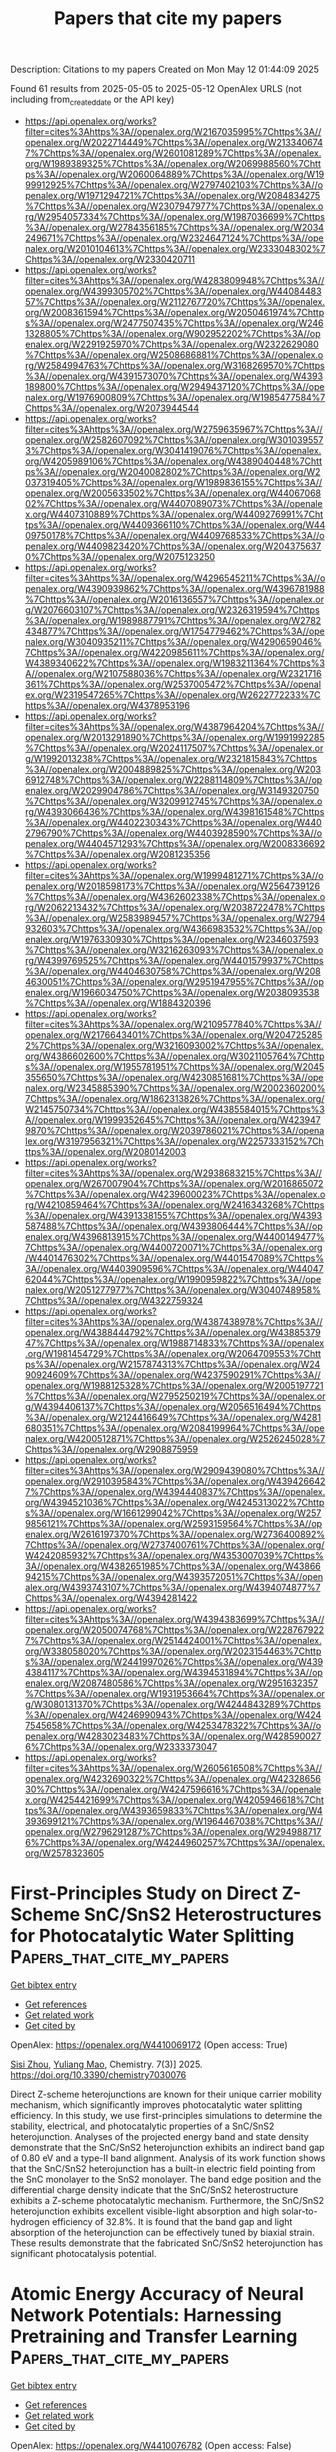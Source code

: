 #+TITLE: Papers that cite my papers
Description: Citations to my papers
Created on Mon May 12 01:44:09 2025

Found 61 results from 2025-05-05 to 2025-05-12
OpenAlex URLS (not including from_created_date or the API key)
- [[https://api.openalex.org/works?filter=cites%3Ahttps%3A//openalex.org/W2167035995%7Chttps%3A//openalex.org/W2022714449%7Chttps%3A//openalex.org/W2133406747%7Chttps%3A//openalex.org/W2601081289%7Chttps%3A//openalex.org/W1989389325%7Chttps%3A//openalex.org/W2069988560%7Chttps%3A//openalex.org/W2060064889%7Chttps%3A//openalex.org/W1999912925%7Chttps%3A//openalex.org/W2797402103%7Chttps%3A//openalex.org/W1971294721%7Chttps%3A//openalex.org/W2084834275%7Chttps%3A//openalex.org/W2307947977%7Chttps%3A//openalex.org/W2954057334%7Chttps%3A//openalex.org/W1987036699%7Chttps%3A//openalex.org/W2784356185%7Chttps%3A//openalex.org/W2034249671%7Chttps%3A//openalex.org/W2324647124%7Chttps%3A//openalex.org/W2010104613%7Chttps%3A//openalex.org/W2333048302%7Chttps%3A//openalex.org/W2330420711]]
- [[https://api.openalex.org/works?filter=cites%3Ahttps%3A//openalex.org/W4283809948%7Chttps%3A//openalex.org/W4399305702%7Chttps%3A//openalex.org/W4408448357%7Chttps%3A//openalex.org/W2112767720%7Chttps%3A//openalex.org/W2008361594%7Chttps%3A//openalex.org/W2050461974%7Chttps%3A//openalex.org/W2477507435%7Chttps%3A//openalex.org/W2461328805%7Chttps%3A//openalex.org/W902952202%7Chttps%3A//openalex.org/W2291925970%7Chttps%3A//openalex.org/W2322629080%7Chttps%3A//openalex.org/W2508686881%7Chttps%3A//openalex.org/W2584994763%7Chttps%3A//openalex.org/W3168269570%7Chttps%3A//openalex.org/W4391573070%7Chttps%3A//openalex.org/W4393189800%7Chttps%3A//openalex.org/W2949437120%7Chttps%3A//openalex.org/W1976900809%7Chttps%3A//openalex.org/W1985477584%7Chttps%3A//openalex.org/W2073944544]]
- [[https://api.openalex.org/works?filter=cites%3Ahttps%3A//openalex.org/W2759635967%7Chttps%3A//openalex.org/W2582607092%7Chttps%3A//openalex.org/W3010395573%7Chttps%3A//openalex.org/W3041419076%7Chttps%3A//openalex.org/W4205989106%7Chttps%3A//openalex.org/W4389040448%7Chttps%3A//openalex.org/W2040082802%7Chttps%3A//openalex.org/W2037319405%7Chttps%3A//openalex.org/W1989836155%7Chttps%3A//openalex.org/W2005633502%7Chttps%3A//openalex.org/W4406706802%7Chttps%3A//openalex.org/W4407089073%7Chttps%3A//openalex.org/W4407310889%7Chttps%3A//openalex.org/W4409276991%7Chttps%3A//openalex.org/W4409366110%7Chttps%3A//openalex.org/W4409750178%7Chttps%3A//openalex.org/W4409768533%7Chttps%3A//openalex.org/W4409823420%7Chttps%3A//openalex.org/W2043756370%7Chttps%3A//openalex.org/W2075123250]]
- [[https://api.openalex.org/works?filter=cites%3Ahttps%3A//openalex.org/W4296545211%7Chttps%3A//openalex.org/W4390939862%7Chttps%3A//openalex.org/W4396781988%7Chttps%3A//openalex.org/W2016136557%7Chttps%3A//openalex.org/W2076603107%7Chttps%3A//openalex.org/W2326319594%7Chttps%3A//openalex.org/W1989887791%7Chttps%3A//openalex.org/W2782434877%7Chttps%3A//openalex.org/W1754779462%7Chttps%3A//openalex.org/W3040935211%7Chttps%3A//openalex.org/W4290659046%7Chttps%3A//openalex.org/W4220985611%7Chttps%3A//openalex.org/W4389340622%7Chttps%3A//openalex.org/W1983211364%7Chttps%3A//openalex.org/W2107588036%7Chttps%3A//openalex.org/W2321716361%7Chttps%3A//openalex.org/W2537005472%7Chttps%3A//openalex.org/W2319547265%7Chttps%3A//openalex.org/W2622772233%7Chttps%3A//openalex.org/W4378953196]]
- [[https://api.openalex.org/works?filter=cites%3Ahttps%3A//openalex.org/W4387964204%7Chttps%3A//openalex.org/W2013291890%7Chttps%3A//openalex.org/W1991992285%7Chttps%3A//openalex.org/W2024117507%7Chttps%3A//openalex.org/W1992013238%7Chttps%3A//openalex.org/W2321815843%7Chttps%3A//openalex.org/W2004889825%7Chttps%3A//openalex.org/W2036912748%7Chttps%3A//openalex.org/W2288114809%7Chttps%3A//openalex.org/W2029904786%7Chttps%3A//openalex.org/W3149320750%7Chttps%3A//openalex.org/W3209912745%7Chttps%3A//openalex.org/W4393066436%7Chttps%3A//openalex.org/W4398161548%7Chttps%3A//openalex.org/W4402230343%7Chttps%3A//openalex.org/W4402796790%7Chttps%3A//openalex.org/W4403928590%7Chttps%3A//openalex.org/W4404571293%7Chttps%3A//openalex.org/W2008336692%7Chttps%3A//openalex.org/W2081235356]]
- [[https://api.openalex.org/works?filter=cites%3Ahttps%3A//openalex.org/W1999481271%7Chttps%3A//openalex.org/W2018598173%7Chttps%3A//openalex.org/W2564739126%7Chttps%3A//openalex.org/W4362602338%7Chttps%3A//openalex.org/W2062213432%7Chttps%3A//openalex.org/W2038722478%7Chttps%3A//openalex.org/W2583989457%7Chttps%3A//openalex.org/W2794932603%7Chttps%3A//openalex.org/W4366983532%7Chttps%3A//openalex.org/W1976330930%7Chttps%3A//openalex.org/W2346037593%7Chttps%3A//openalex.org/W3216263093%7Chttps%3A//openalex.org/W4399769525%7Chttps%3A//openalex.org/W4401579937%7Chttps%3A//openalex.org/W4404630758%7Chttps%3A//openalex.org/W2084630051%7Chttps%3A//openalex.org/W2951947955%7Chttps%3A//openalex.org/W1966034750%7Chttps%3A//openalex.org/W2038093538%7Chttps%3A//openalex.org/W1884320396]]
- [[https://api.openalex.org/works?filter=cites%3Ahttps%3A//openalex.org/W2109577840%7Chttps%3A//openalex.org/W2176643401%7Chttps%3A//openalex.org/W2047252852%7Chttps%3A//openalex.org/W3216093002%7Chttps%3A//openalex.org/W4386602600%7Chttps%3A//openalex.org/W3021105764%7Chttps%3A//openalex.org/W1955781951%7Chttps%3A//openalex.org/W2045355650%7Chttps%3A//openalex.org/W4230851681%7Chttps%3A//openalex.org/W2345885390%7Chttps%3A//openalex.org/W2002360200%7Chttps%3A//openalex.org/W1862313826%7Chttps%3A//openalex.org/W2145750734%7Chttps%3A//openalex.org/W4385584015%7Chttps%3A//openalex.org/W1999352645%7Chttps%3A//openalex.org/W4239479870%7Chttps%3A//openalex.org/W2039786021%7Chttps%3A//openalex.org/W3197956321%7Chttps%3A//openalex.org/W2257333152%7Chttps%3A//openalex.org/W2080142003]]
- [[https://api.openalex.org/works?filter=cites%3Ahttps%3A//openalex.org/W2938683215%7Chttps%3A//openalex.org/W267007904%7Chttps%3A//openalex.org/W2016865072%7Chttps%3A//openalex.org/W4239600023%7Chttps%3A//openalex.org/W4210859464%7Chttps%3A//openalex.org/W2416343268%7Chttps%3A//openalex.org/W4391338155%7Chttps%3A//openalex.org/W4393587488%7Chttps%3A//openalex.org/W4393806444%7Chttps%3A//openalex.org/W4396813915%7Chttps%3A//openalex.org/W4400149477%7Chttps%3A//openalex.org/W4400720071%7Chttps%3A//openalex.org/W4401476302%7Chttps%3A//openalex.org/W4401547089%7Chttps%3A//openalex.org/W4403909596%7Chttps%3A//openalex.org/W4404762044%7Chttps%3A//openalex.org/W1990959822%7Chttps%3A//openalex.org/W2051277977%7Chttps%3A//openalex.org/W3040748958%7Chttps%3A//openalex.org/W4322759324]]
- [[https://api.openalex.org/works?filter=cites%3Ahttps%3A//openalex.org/W4387438978%7Chttps%3A//openalex.org/W4388444792%7Chttps%3A//openalex.org/W4388537947%7Chttps%3A//openalex.org/W1988714833%7Chttps%3A//openalex.org/W1981454729%7Chttps%3A//openalex.org/W2064709553%7Chttps%3A//openalex.org/W2157874313%7Chttps%3A//openalex.org/W2490924609%7Chttps%3A//openalex.org/W4237590291%7Chttps%3A//openalex.org/W1988125328%7Chttps%3A//openalex.org/W2005197721%7Chttps%3A//openalex.org/W2795250219%7Chttps%3A//openalex.org/W4394406137%7Chttps%3A//openalex.org/W2056516494%7Chttps%3A//openalex.org/W2124416649%7Chttps%3A//openalex.org/W4281680351%7Chttps%3A//openalex.org/W2084199964%7Chttps%3A//openalex.org/W4200512871%7Chttps%3A//openalex.org/W2526245028%7Chttps%3A//openalex.org/W2908875959]]
- [[https://api.openalex.org/works?filter=cites%3Ahttps%3A//openalex.org/W2909439080%7Chttps%3A//openalex.org/W2910395843%7Chttps%3A//openalex.org/W4394266427%7Chttps%3A//openalex.org/W4394440837%7Chttps%3A//openalex.org/W4394521036%7Chttps%3A//openalex.org/W4245313022%7Chttps%3A//openalex.org/W1661299042%7Chttps%3A//openalex.org/W2579856121%7Chttps%3A//openalex.org/W2593159564%7Chttps%3A//openalex.org/W2616197370%7Chttps%3A//openalex.org/W2736400892%7Chttps%3A//openalex.org/W2737400761%7Chttps%3A//openalex.org/W4242085932%7Chttps%3A//openalex.org/W4353007039%7Chttps%3A//openalex.org/W4382651985%7Chttps%3A//openalex.org/W4386694215%7Chttps%3A//openalex.org/W4393572051%7Chttps%3A//openalex.org/W4393743107%7Chttps%3A//openalex.org/W4394074877%7Chttps%3A//openalex.org/W4394281422]]
- [[https://api.openalex.org/works?filter=cites%3Ahttps%3A//openalex.org/W4394383699%7Chttps%3A//openalex.org/W2050074768%7Chttps%3A//openalex.org/W2287679227%7Chttps%3A//openalex.org/W2514424001%7Chttps%3A//openalex.org/W338058020%7Chttps%3A//openalex.org/W2023154463%7Chttps%3A//openalex.org/W2441997026%7Chttps%3A//openalex.org/W4394384117%7Chttps%3A//openalex.org/W4394531894%7Chttps%3A//openalex.org/W2087480586%7Chttps%3A//openalex.org/W2951632357%7Chttps%3A//openalex.org/W1931953664%7Chttps%3A//openalex.org/W3080131370%7Chttps%3A//openalex.org/W4244843289%7Chttps%3A//openalex.org/W4246990943%7Chttps%3A//openalex.org/W4247545658%7Chttps%3A//openalex.org/W4253478322%7Chttps%3A//openalex.org/W4283023483%7Chttps%3A//openalex.org/W4285900276%7Chttps%3A//openalex.org/W2333373047]]
- [[https://api.openalex.org/works?filter=cites%3Ahttps%3A//openalex.org/W2605616508%7Chttps%3A//openalex.org/W4232690322%7Chttps%3A//openalex.org/W4232865630%7Chttps%3A//openalex.org/W4247596616%7Chttps%3A//openalex.org/W4254421699%7Chttps%3A//openalex.org/W4205946618%7Chttps%3A//openalex.org/W4393659833%7Chttps%3A//openalex.org/W4393699121%7Chttps%3A//openalex.org/W1964467038%7Chttps%3A//openalex.org/W2796291287%7Chttps%3A//openalex.org/W2949887176%7Chttps%3A//openalex.org/W4244960257%7Chttps%3A//openalex.org/W2578323605]]

* First-Principles Study on Direct Z-Scheme SnC/SnS2 Heterostructures for Photocatalytic Water Splitting  :Papers_that_cite_my_papers:
:PROPERTIES:
:UUID: https://openalex.org/W4410069172
:TOPICS: Advanced Photocatalysis Techniques, Copper-based nanomaterials and applications, ZnO doping and properties
:PUBLICATION_DATE: 2025-05-04
:END:    
    
[[elisp:(doi-add-bibtex-entry "https://doi.org/10.3390/chemistry7030076")][Get bibtex entry]] 

- [[elisp:(progn (xref--push-markers (current-buffer) (point)) (oa--referenced-works "https://openalex.org/W4410069172"))][Get references]]
- [[elisp:(progn (xref--push-markers (current-buffer) (point)) (oa--related-works "https://openalex.org/W4410069172"))][Get related work]]
- [[elisp:(progn (xref--push-markers (current-buffer) (point)) (oa--cited-by-works "https://openalex.org/W4410069172"))][Get cited by]]

OpenAlex: https://openalex.org/W4410069172 (Open access: True)
    
[[https://openalex.org/A5104166041][Sisi Zhou]], [[https://openalex.org/A5022734102][Yuliang Mao]], Chemistry. 7(3)] 2025. https://doi.org/10.3390/chemistry7030076 
     
Direct Z-scheme heterojunctions are known for their unique carrier mobility mechanism, which significantly improves photocatalytic water splitting efficiency. In this study, we use first-principles simulations to determine the stability, electrical, and photocatalytic properties of a SnC/SnS2 heterojunction. Analyses of the projected energy band and state density demonstrate that the SnC/SnS2 heterojunction exhibits an indirect band gap of 0.80 eV and a type-II band alignment. Analysis of its work function shows that the SnC/SnS2 heterojunction has a built-in electric field pointing from the SnC monolayer to the SnS2 monolayer. The band edge position and the differential charge density indicate that the SnC/SnS2 heterostructure exhibits a Z-scheme photocatalytic mechanism. Furthermore, the SnC/SnS2 heterojunction exhibits excellent visible-light absorption and high solar-to-hydrogen efficiency of 32.8%. It is found that the band gap and light absorption of the heterojunction can be effectively tuned by biaxial strain. These results demonstrate that the fabricated SnC/SnS2 heterojunction has significant photocatalysis potential.    

    

* Atomic Energy Accuracy of Neural Network Potentials: Harnessing Pretraining and Transfer Learning  :Papers_that_cite_my_papers:
:PROPERTIES:
:UUID: https://openalex.org/W4410076782
:TOPICS: Machine Learning in Materials Science, Nuclear Materials and Properties, Nuclear Physics and Applications
:PUBLICATION_DATE: 2025-05-05
:END:    
    
[[elisp:(doi-add-bibtex-entry "https://doi.org/10.1021/acs.jcim.5c00079")][Get bibtex entry]] 

- [[elisp:(progn (xref--push-markers (current-buffer) (point)) (oa--referenced-works "https://openalex.org/W4410076782"))][Get references]]
- [[elisp:(progn (xref--push-markers (current-buffer) (point)) (oa--related-works "https://openalex.org/W4410076782"))][Get related work]]
- [[elisp:(progn (xref--push-markers (current-buffer) (point)) (oa--cited-by-works "https://openalex.org/W4410076782"))][Get cited by]]

OpenAlex: https://openalex.org/W4410076782 (Open access: False)
    
[[https://openalex.org/A5080391508][Gang Seob Jung]], Journal of Chemical Information and Modeling. None(None)] 2025. https://doi.org/10.1021/acs.jcim.5c00079 
     
Machine learning-based interatomic potentials (MLIPs) have transformed the prediction of potential energy surfaces (PESs), achieving accuracy comparable to ab initio calculations. However, atomic energy predictions, often assumed to lack physical meaning, remain underexplored. In this study, we demonstrate that inaccuracies in atomic energy predictions reduce the robustness and transferability of Neural Network Potentials (NNPs) and atomic energy error can be masked in total energy predictions due to error cancellation. We validate this finding using challenging configurations involving deformation and failure under tensile loading. By pretraining atomic energy predictions using empirical potentials and applying transfer learning with density functional theory (DFT) data, we achieve notable improvements in the accuracy of total energy, forces, and stress predictions. Furthermore, this approach enhances the robustness and transferability of NNPs, emphasizing the importance of atomic energy predictions in developing high-quality and reliable MLIPs.    

    

* CHIPS-FF: Evaluating Universal Machine Learning Force Fields for Material Properties  :Papers_that_cite_my_papers:
:PROPERTIES:
:UUID: https://openalex.org/W4410079056
:TOPICS: Machine Learning in Materials Science, Advanced Materials Characterization Techniques, Nuclear Materials and Properties
:PUBLICATION_DATE: 2025-05-05
:END:    
    
[[elisp:(doi-add-bibtex-entry "https://doi.org/10.1021/acsmaterialslett.5c00093")][Get bibtex entry]] 

- [[elisp:(progn (xref--push-markers (current-buffer) (point)) (oa--referenced-works "https://openalex.org/W4410079056"))][Get references]]
- [[elisp:(progn (xref--push-markers (current-buffer) (point)) (oa--related-works "https://openalex.org/W4410079056"))][Get related work]]
- [[elisp:(progn (xref--push-markers (current-buffer) (point)) (oa--cited-by-works "https://openalex.org/W4410079056"))][Get cited by]]

OpenAlex: https://openalex.org/W4410079056 (Open access: True)
    
[[https://openalex.org/A5010732302][Daniel Wines]], [[https://openalex.org/A5019215236][Kamal Choudhary]], ACS Materials Letters. None(None)] 2025. https://doi.org/10.1021/acsmaterialslett.5c00093 
     
No abstract    

    

* Hydroxide-mediated asymmetric Ni-O-Mn electron channels in MnOx@Ni(OH)2@NF monolithic catalyst for efficient and stable catalytic ozonation of methyl mercaptan  :Papers_that_cite_my_papers:
:PROPERTIES:
:UUID: https://openalex.org/W4410083474
:TOPICS: Advanced battery technologies research, Catalytic Processes in Materials Science, Electrocatalysts for Energy Conversion
:PUBLICATION_DATE: 2025-05-01
:END:    
    
[[elisp:(doi-add-bibtex-entry "https://doi.org/10.1016/j.cej.2025.163417")][Get bibtex entry]] 

- [[elisp:(progn (xref--push-markers (current-buffer) (point)) (oa--referenced-works "https://openalex.org/W4410083474"))][Get references]]
- [[elisp:(progn (xref--push-markers (current-buffer) (point)) (oa--related-works "https://openalex.org/W4410083474"))][Get related work]]
- [[elisp:(progn (xref--push-markers (current-buffer) (point)) (oa--cited-by-works "https://openalex.org/W4410083474"))][Get cited by]]

OpenAlex: https://openalex.org/W4410083474 (Open access: False)
    
[[https://openalex.org/A5106038894][Zhangnan Yao]], [[https://openalex.org/A5101837684][Tao P. Zhong]], [[https://openalex.org/A5101779992][Chenghua Wang]], [[https://openalex.org/A5101869492][Fang Zhong]], [[https://openalex.org/A5054294373][Jun Du]], [[https://openalex.org/A5102026877][Wenbin Huang]], [[https://openalex.org/A5051068326][Huinan Zhao]], [[https://openalex.org/A5052769407][Shuanghong Tian]], [[https://openalex.org/A5031645172][Dong Shu]], [[https://openalex.org/A5086649537][Chun He]], Chemical Engineering Journal. None(None)] 2025. https://doi.org/10.1016/j.cej.2025.163417 
     
No abstract    

    

* Theoretical investigation on diatomic copper catalysts coordinated with nitrogen, boron, and sulfur for electrocatalytic CO₂ reduction  :Papers_that_cite_my_papers:
:PROPERTIES:
:UUID: https://openalex.org/W4410083912
:TOPICS: CO2 Reduction Techniques and Catalysts, Electrocatalysts for Energy Conversion, Catalytic Processes in Materials Science
:PUBLICATION_DATE: 2025-05-01
:END:    
    
[[elisp:(doi-add-bibtex-entry "https://doi.org/10.1016/j.cplett.2025.142149")][Get bibtex entry]] 

- [[elisp:(progn (xref--push-markers (current-buffer) (point)) (oa--referenced-works "https://openalex.org/W4410083912"))][Get references]]
- [[elisp:(progn (xref--push-markers (current-buffer) (point)) (oa--related-works "https://openalex.org/W4410083912"))][Get related work]]
- [[elisp:(progn (xref--push-markers (current-buffer) (point)) (oa--cited-by-works "https://openalex.org/W4410083912"))][Get cited by]]

OpenAlex: https://openalex.org/W4410083912 (Open access: False)
    
[[https://openalex.org/A5100713444][Hui Li]], [[https://openalex.org/A5100354326][Chenyu Li]], [[https://openalex.org/A5111156275][Xindi Cao]], [[https://openalex.org/A5100413126][Jiali Liu]], [[https://openalex.org/A5100345501][Jing Zhang]], [[https://openalex.org/A5049730885][Zhiqiang Xing]], [[https://openalex.org/A5100304260][Junfeng Zhao]], [[https://openalex.org/A5059819025][Yang Wu]], Chemical Physics Letters. None(None)] 2025. https://doi.org/10.1016/j.cplett.2025.142149 
     
No abstract    

    

* Heyrovsky‐Driven Hydrogen Evolution on Pt‐Rh/FePS3: A Theoretical Approach  :Papers_that_cite_my_papers:
:PROPERTIES:
:UUID: https://openalex.org/W4410085785
:TOPICS: Electrocatalysts for Energy Conversion, Catalysis and Hydrodesulfurization Studies, Catalytic Processes in Materials Science
:PUBLICATION_DATE: 2025-05-01
:END:    
    
[[elisp:(doi-add-bibtex-entry "https://doi.org/10.1002/slct.202500018")][Get bibtex entry]] 

- [[elisp:(progn (xref--push-markers (current-buffer) (point)) (oa--referenced-works "https://openalex.org/W4410085785"))][Get references]]
- [[elisp:(progn (xref--push-markers (current-buffer) (point)) (oa--related-works "https://openalex.org/W4410085785"))][Get related work]]
- [[elisp:(progn (xref--push-markers (current-buffer) (point)) (oa--cited-by-works "https://openalex.org/W4410085785"))][Get cited by]]

OpenAlex: https://openalex.org/W4410085785 (Open access: True)
    
[[https://openalex.org/A5040455251][Ravi Trivedi]], [[https://openalex.org/A5087958993][Brahmananda Chakraborty]], ChemistrySelect. 10(17)] 2025. https://doi.org/10.1002/slct.202500018 
     
Abstract We explored the HER activity of FePS 3 monolayers in combination with various metals and metal alloys, including Pt, Pd, Ir, Ag, Au, Fe, P, Rh, as well as Pt‐Rh, Ir‐Pt, and Ir‐Rh using state of the art density functional theory for the advantages for electrocatalytic applications. Among these metal and alloy combinations, PtRh/FePS 3 exhibited the lowest Gibbs free energy ( ΔG = 0.06 eV), indicating the highest HER performance. Furthermore, our calculations suggest that hydrogen evolution on Pt‐Rh/FePS 3 follows the Heyrovsky mechanism, supported by a lower energy barrier for the Volmer–Heyrovsky step (0.37 eV) compared to the Volmer–Tafel step. These theoretical findings provide valuable insights for experimentalists aiming to electrocatalyst for efficient HER applications.    

    

* Synergistic regulation of sulfides and carbon in Fe-doped CoS2@MOF-based nanocomposites for enhanced catalytic performance  :Papers_that_cite_my_papers:
:PROPERTIES:
:UUID: https://openalex.org/W4410089387
:TOPICS: Gas Sensing Nanomaterials and Sensors, Catalytic Processes in Materials Science, Advanced Nanomaterials in Catalysis
:PUBLICATION_DATE: 2025-05-01
:END:    
    
[[elisp:(doi-add-bibtex-entry "https://doi.org/10.1016/j.jallcom.2025.180769")][Get bibtex entry]] 

- [[elisp:(progn (xref--push-markers (current-buffer) (point)) (oa--referenced-works "https://openalex.org/W4410089387"))][Get references]]
- [[elisp:(progn (xref--push-markers (current-buffer) (point)) (oa--related-works "https://openalex.org/W4410089387"))][Get related work]]
- [[elisp:(progn (xref--push-markers (current-buffer) (point)) (oa--cited-by-works "https://openalex.org/W4410089387"))][Get cited by]]

OpenAlex: https://openalex.org/W4410089387 (Open access: False)
    
[[https://openalex.org/A5100703460][Yihua Wang]], [[https://openalex.org/A5087973684][Zi Ouyang]], [[https://openalex.org/A5113143457][Xiaolu Liu]], [[https://openalex.org/A5071587665][Siwei Liang]], [[https://openalex.org/A5031381757][Weipeng Lai]], [[https://openalex.org/A5100777892][Xiaoshuang Li]], [[https://openalex.org/A5039394501][Chengqun Xu]], [[https://openalex.org/A5072946086][Qi Feng]], [[https://openalex.org/A5114148900][Donghua Fan]], Journal of Alloys and Compounds. None(None)] 2025. https://doi.org/10.1016/j.jallcom.2025.180769 
     
No abstract    

    

* Comprehensively evaluating and unraveling the electrical conductivity, corrosion resistance and mechanical properties of metal carbide coatings for metal bipolar plates  :Papers_that_cite_my_papers:
:PROPERTIES:
:UUID: https://openalex.org/W4410089945
:TOPICS: Semiconductor materials and interfaces, Metal and Thin Film Mechanics, Electrodeposition and Electroless Coatings
:PUBLICATION_DATE: 2025-05-01
:END:    
    
[[elisp:(doi-add-bibtex-entry "https://doi.org/10.1016/j.mtcomm.2025.112713")][Get bibtex entry]] 

- [[elisp:(progn (xref--push-markers (current-buffer) (point)) (oa--referenced-works "https://openalex.org/W4410089945"))][Get references]]
- [[elisp:(progn (xref--push-markers (current-buffer) (point)) (oa--related-works "https://openalex.org/W4410089945"))][Get related work]]
- [[elisp:(progn (xref--push-markers (current-buffer) (point)) (oa--cited-by-works "https://openalex.org/W4410089945"))][Get cited by]]

OpenAlex: https://openalex.org/W4410089945 (Open access: False)
    
[[https://openalex.org/A5100357409][Lijie Zhang]], [[https://openalex.org/A5084252944][Xiaohua Hong]], [[https://openalex.org/A5103078311][Zonglun Li]], [[https://openalex.org/A5016649309][Jian Song]], [[https://openalex.org/A5017586277][Zan Yang]], [[https://openalex.org/A5100739100][Jiansheng Liu]], [[https://openalex.org/A5015139629][Jihui Huang]], Materials Today Communications. None(None)] 2025. https://doi.org/10.1016/j.mtcomm.2025.112713 
     
No abstract    

    

* Applying the Liouville–Lanczos method of time-dependent density-functional theory to warm dense matter  :Papers_that_cite_my_papers:
:PROPERTIES:
:UUID: https://openalex.org/W4410092768
:TOPICS: Quantum, superfluid, helium dynamics, Advanced Chemical Physics Studies, Cold Atom Physics and Bose-Einstein Condensates
:PUBLICATION_DATE: 2025-05-05
:END:    
    
[[elisp:(doi-add-bibtex-entry "https://doi.org/10.1063/5.0263947")][Get bibtex entry]] 

- [[elisp:(progn (xref--push-markers (current-buffer) (point)) (oa--referenced-works "https://openalex.org/W4410092768"))][Get references]]
- [[elisp:(progn (xref--push-markers (current-buffer) (point)) (oa--related-works "https://openalex.org/W4410092768"))][Get related work]]
- [[elisp:(progn (xref--push-markers (current-buffer) (point)) (oa--cited-by-works "https://openalex.org/W4410092768"))][Get cited by]]

OpenAlex: https://openalex.org/W4410092768 (Open access: True)
    
[[https://openalex.org/A5082224651][Zhandos A. Moldabekov]], [[https://openalex.org/A5000808870][Sebastian Schwalbe]], [[https://openalex.org/A5084117865][Thomas Gawne]], [[https://openalex.org/A5040134454][Thomas R. Preston]], [[https://openalex.org/A5015865543][Jan Vorberger]], [[https://openalex.org/A5019440366][Tobias Dornheim]], Matter and Radiation at Extremes. 10(4)] 2025. https://doi.org/10.1063/5.0263947 
     
Ab initio modeling of dynamic structure factors (DSF) and related density response properties in the warm dense matter (WDM) regime is a challenging computational task. The DSF, convolved with a probing X-ray beam and instrument function, is measured in X-ray Thomson scattering (XRTS) experiments, which allow the study of electronic structure properties at the microscopic level. Among the various ab initio methods, linear-response time-dependent density-functional theory (LR-TDDFT) is a key framework for simulating the DSF. The standard approach in LR-TDDFT for computing the DSF relies on the orbital representation. A significant drawback of this method is the unfavorable scaling of the number of required empty bands as the wavenumber increases, making LR-TDDFT impractical for modeling XRTS measurements over large energy scales, such as in backward scattering geometry. In this work, we consider and test an alternative approach to LR-TDDFT that employs the Liouville–Lanczos (LL) method for simulating the DSF of WDM. This approach does not require empty states and allows the DSF at large momentum transfer values and over a broad frequency range to be accessed. We compare the results obtained from the LL method with those from the solution of Dyson’s equation using the standard LR-TDDFT within the projector augmented-wave formalism for isochorically heated aluminum and warm dense hydrogen. Additionally, we utilize exact path integral Monte Carlo results for the imaginary-time density-density correlation function (ITCF) of warm dense hydrogen to rigorously benchmark the LL approach. We discuss the application of the LL method for calculating DSFs and ITCFs at different wavenumbers, the effects of pseudopotentials, and the role of Lorentzian smearing. The successful validation of the LL method under WDM conditions makes it a valuable addition to the ab initio simulation landscape, supporting experimental efforts and advancing WDM theory.    

    

* Manipulation of Electrochemical Surface Reconstruction on Spinel Oxides for Boosted Water Oxidation Reaction  :Papers_that_cite_my_papers:
:PROPERTIES:
:UUID: https://openalex.org/W4410093002
:TOPICS: Electrocatalysts for Energy Conversion, Advanced battery technologies research, Fuel Cells and Related Materials
:PUBLICATION_DATE: 2025-05-05
:END:    
    
[[elisp:(doi-add-bibtex-entry "https://doi.org/10.1021/acscatal.5c01964")][Get bibtex entry]] 

- [[elisp:(progn (xref--push-markers (current-buffer) (point)) (oa--referenced-works "https://openalex.org/W4410093002"))][Get references]]
- [[elisp:(progn (xref--push-markers (current-buffer) (point)) (oa--related-works "https://openalex.org/W4410093002"))][Get related work]]
- [[elisp:(progn (xref--push-markers (current-buffer) (point)) (oa--cited-by-works "https://openalex.org/W4410093002"))][Get cited by]]

OpenAlex: https://openalex.org/W4410093002 (Open access: False)
    
[[https://openalex.org/A5100321617][Yuxin Li]], [[https://openalex.org/A5100443030][Zhe Zhang]], [[https://openalex.org/A5005903734][Yilin Yang]], [[https://openalex.org/A5100654339][Chunguang Li]], [[https://openalex.org/A5000218886][Zhan Shi]], [[https://openalex.org/A5109447519][Shouhua Feng]], ACS Catalysis. None(None)] 2025. https://doi.org/10.1021/acscatal.5c01964 
     
No abstract    

    

* High-Efficiency Electrochemical Ammonia Synthesis at Co-Catalytic Fe–Mo Dual-Atom Sites  :Papers_that_cite_my_papers:
:PROPERTIES:
:UUID: https://openalex.org/W4410096201
:TOPICS: Ammonia Synthesis and Nitrogen Reduction, Advanced Photocatalysis Techniques, Catalytic Processes in Materials Science
:PUBLICATION_DATE: 2025-05-05
:END:    
    
[[elisp:(doi-add-bibtex-entry "https://doi.org/10.1021/acsnano.5c01741")][Get bibtex entry]] 

- [[elisp:(progn (xref--push-markers (current-buffer) (point)) (oa--referenced-works "https://openalex.org/W4410096201"))][Get references]]
- [[elisp:(progn (xref--push-markers (current-buffer) (point)) (oa--related-works "https://openalex.org/W4410096201"))][Get related work]]
- [[elisp:(progn (xref--push-markers (current-buffer) (point)) (oa--cited-by-works "https://openalex.org/W4410096201"))][Get cited by]]

OpenAlex: https://openalex.org/W4410096201 (Open access: False)
    
[[https://openalex.org/A5100772030][Ruonan Li]], [[https://openalex.org/A5102208246][Runlin Ma]], [[https://openalex.org/A5100692782][Lili Zhang]], [[https://openalex.org/A5101484434][Wei Ma]], [[https://openalex.org/A5101593460][Gonglei Shao]], [[https://openalex.org/A5100437302][Xu Zhang]], [[https://openalex.org/A5101560970][Yun Tian]], [[https://openalex.org/A5106481340][Menggai Jiao]], [[https://openalex.org/A5034955307][Zhen Zhou]], ACS Nano. None(None)] 2025. https://doi.org/10.1021/acsnano.5c01741 
     
To tackle the challenge in electrochemical nitrogen fixing and reduction in aqueous electrolytes, the conventional approach has been to suppress the competitive hydrogen evolution reaction. Nonetheless, proton provision is a crucial step in the nitrogen reduction pathway to produce ammonia, and a single active site faces the daunting task in striking a balance between high nitrogen fixation efficiency and fast protonation kinetics. This work presents a harmonic strategy featuring atomically dispersed dual Fe-Mo sites anchored in an N-doped carbon (FeMoNC) substrate, where a low-spin Fe center with enriched empty d orbitals aids in nitrogen fixation and activation, and the adjacent Mo site accelerates the protonation kinetics of N-containing intermediates at the Fe site via a distal associative mechanism. Driven by this co-catalytic mechanism, the FeMoNC catalyst achieves a Faradaic efficiency of 37.42%, marking a significant improvement of 7.8- and 10.6-fold over Fe or Mo single-atom catalysts, respectively. Furthermore, an excellent NH3 yield of 54.40 μg h-1 mgcat.-1 is realized in a flow cell by enhancing mass transfer. This study provides valuable insights into diatomic co-catalytic mechanisms for electrochemical ammonia synthesis.    

    

* Tunable Charge Distribution in Self‐Supported NiCoP Through V and Mo Incorporation for Efficient Hydrogen Evolution in all pH Ranges and Alkaline Seawater  :Papers_that_cite_my_papers:
:PROPERTIES:
:UUID: https://openalex.org/W4410098559
:TOPICS: Electrocatalysts for Energy Conversion, Advanced battery technologies research, Electrochemical Analysis and Applications
:PUBLICATION_DATE: 2025-05-05
:END:    
    
[[elisp:(doi-add-bibtex-entry "https://doi.org/10.1002/smll.202503368")][Get bibtex entry]] 

- [[elisp:(progn (xref--push-markers (current-buffer) (point)) (oa--referenced-works "https://openalex.org/W4410098559"))][Get references]]
- [[elisp:(progn (xref--push-markers (current-buffer) (point)) (oa--related-works "https://openalex.org/W4410098559"))][Get related work]]
- [[elisp:(progn (xref--push-markers (current-buffer) (point)) (oa--cited-by-works "https://openalex.org/W4410098559"))][Get cited by]]

OpenAlex: https://openalex.org/W4410098559 (Open access: False)
    
[[https://openalex.org/A5114689867][Tanu Bagaria]], [[https://openalex.org/A5117440577][Taranga Borgohain]], [[https://openalex.org/A5052795045][Swati Jadhav]], [[https://openalex.org/A5055970587][Tisita Das]], [[https://openalex.org/A5056504966][Bharati Debnath]], Small. None(None)] 2025. https://doi.org/10.1002/smll.202503368 
     
Abstract Developing electrocatalysts with high activity and durability remains a key challenge in water electrolysis, essential for advancing sustainable hydrogen fuel production. Efficient electrocatalysts capable of functioning across diverse pH conditions and in alkaline seawater for hydrogen evolution reactions (HER) are crucial for the future of clean energy. In this study, a dual incorporation of vanadium (V) and molybdenum (Mo) into NiCoP [V, M (x,y)‐NCP] catalyst is successfully fabricated via electrodeposition, offering an effective method for enhancing HER activity. Exhibiting low impedance and a high electrochemically active surface area, the material achieved overpotentials of 24 mV in 0.5 m H 2 SO 4 , 85 mV in 1 m PBS, and 32 mV in 1 m KOH at 10 mA cm −2 . Impressively, V, M (3,6)‐NCP demonstrated excellent electrocatalytic performance in alkaline seawater, achieving 41 mV at 10 mA cm −2 . The catalyst exhibited remarkable corrosion resistance, maintaining stable performance for over 100 h. Theoretical calculations revealed that Mo and V incorporation into NiCoP enhances electron transfer efficiency by modifying the local electronic structure, promoting the HER process effectively. These findings highlight the significant impact of dual metal incorporation in enhancing HER technology, offering a straightforward, efficient, and cost‐effective method for developing advanced electrocatalysts for diverse energy applications.    

    

* Controllable‐Photocorrosion Balance Endows ZnCdS Stable Photocatalytic Hydrogen Evolution  :Papers_that_cite_my_papers:
:PROPERTIES:
:UUID: https://openalex.org/W4410098877
:TOPICS: Advanced Photocatalysis Techniques, Copper-based nanomaterials and applications, TiO2 Photocatalysis and Solar Cells
:PUBLICATION_DATE: 2025-05-05
:END:    
    
[[elisp:(doi-add-bibtex-entry "https://doi.org/10.1002/adfm.202506159")][Get bibtex entry]] 

- [[elisp:(progn (xref--push-markers (current-buffer) (point)) (oa--referenced-works "https://openalex.org/W4410098877"))][Get references]]
- [[elisp:(progn (xref--push-markers (current-buffer) (point)) (oa--related-works "https://openalex.org/W4410098877"))][Get related work]]
- [[elisp:(progn (xref--push-markers (current-buffer) (point)) (oa--cited-by-works "https://openalex.org/W4410098877"))][Get cited by]]

OpenAlex: https://openalex.org/W4410098877 (Open access: False)
    
[[https://openalex.org/A5031706497][Xinlong Zheng]], [[https://openalex.org/A5024701820][Yiming Song]], [[https://openalex.org/A5081446160][Qizhi Gao]], [[https://openalex.org/A5111361425][Jiaxin Lin]], [[https://openalex.org/A5085510280][J.P. Zhai]], [[https://openalex.org/A5113428678][Zhongyun Shao]], [[https://openalex.org/A5100336948][Jing Li]], [[https://openalex.org/A5053821178][Daoxiong Wu]], [[https://openalex.org/A5024069386][Xinlong Tian]], [[https://openalex.org/A5100444174][Weifeng Liu]], [[https://openalex.org/A5024069386][Xinlong Tian]], [[https://openalex.org/A5100366686][Yuhao Liu]], Advanced Functional Materials. None(None)] 2025. https://doi.org/10.1002/adfm.202506159 
     
Abstract Metal sulfide (MS) photocatalysts are highly attracted for visible‐light photocatalytic hydrogen evolution (PHE), yet the ubiquitous issue of photocorrosion significantly undermines their photostability, often viewed as a detrimental effect. In this study, the positive impact of controllable‐photocorrosion is highlighted on enhancing the PHE activity of MS photocatalysts. Specifically, it establish a clear structure‐activity relationship for ZnCdS solid solutions fabricated via a unique sulfur‐rich butyldithiocarbamic acid solution process. During the PHE process, the sulfur‐rich surface of ZnCdS not only efficiently scavenges excess photogenerated holes but also facilitates the accumulation of sulfur produced from the surface layer photocorrosion of CdS. Leveraging the robust Zn─S chemical bonds, the photocorrosion of the ZnCdS photocatalyst is effectively confined to the Zn‐subsurface region after the fifth cycle in long‐term photostability tests, thus substantially delaying the internal destruction of ZnCdS. Consequently, the PHE rate of ZnCdS reaches 30.12 mmol g −1 h −1 after a long‐term photostability test, representing a 2.5‐fold increase compared to the initial rate.    

    

* Insights into Pd-Nb@In2Se3 Electrocatalyst for High-Performance and Selective CO2 Reduction Reaction from DFT  :Papers_that_cite_my_papers:
:PROPERTIES:
:UUID: https://openalex.org/W4410099588
:TOPICS: CO2 Reduction Techniques and Catalysts, Advanced Thermoelectric Materials and Devices, Electrocatalysts for Energy Conversion
:PUBLICATION_DATE: 2025-05-05
:END:    
    
[[elisp:(doi-add-bibtex-entry "https://doi.org/10.3390/inorganics13050146")][Get bibtex entry]] 

- [[elisp:(progn (xref--push-markers (current-buffer) (point)) (oa--referenced-works "https://openalex.org/W4410099588"))][Get references]]
- [[elisp:(progn (xref--push-markers (current-buffer) (point)) (oa--related-works "https://openalex.org/W4410099588"))][Get related work]]
- [[elisp:(progn (xref--push-markers (current-buffer) (point)) (oa--cited-by-works "https://openalex.org/W4410099588"))][Get cited by]]

OpenAlex: https://openalex.org/W4410099588 (Open access: True)
    
[[https://openalex.org/A5101591008][Lin Ju]], [[https://openalex.org/A5036617012][Xiao Tang]], [[https://openalex.org/A5100351201][Yixin Zhang]], [[https://openalex.org/A5065268396][Mengya Chen]], [[https://openalex.org/A5037711123][Shuli Liu]], [[https://openalex.org/A5100336419][Long Chen]], Inorganics. 13(5)] 2025. https://doi.org/10.3390/inorganics13050146 
     
The electrochemical CO2 reduction reaction (eCO2RR), driven by renewable energy, represents a promising strategy for mitigating atmospheric CO2 levels while generating valuable fuels and chemicals. Its practical implementation hinges on the development of highly efficient electrocatalysts. In this study, a novel dual-metal atomic catalyst (DAC), composed of niobium and palladium single atoms anchored on a ferroelectric α-In2Se3 monolayer (Nb-Pd@In2Se3), is proposed based on density functional theory (DFT) calculations. The investigation encompassed analyses of structural and electronic characteristics, CO2 adsorption configurations, transition-state energetics, and Gibbs free energy changes during the eCO2RR process, elucidating a synergistic catalytic mechanism. The Nb-Pd@In2Se3 DAC system demonstrates enhanced CO2 activation compared to single-atom counterparts, which is attributed to the complementary roles of Nb and Pd sites. Specifically, Nb atoms primarily drive carbon reduction, while neighboring Pd atoms facilitate oxygen species removal through proton-coupled electron transfer. This dual-site interaction lowers the overall reaction barrier, promoting efficient CO2 conversion. Notably, the polarization switching of the In2Se3 substrate dynamically modulates energy barriers and reaction pathways, thereby influencing product selectivity. Our work provides theoretical guidance for designing ferroelectric-supported DACs for the eCO2RR.    

    

* Enhanced Electrocatalytic Carbon Dioxide Reduction Activity via Local Charge Environment Regulation of Active Sites with Rational Functionalization  :Papers_that_cite_my_papers:
:PROPERTIES:
:UUID: https://openalex.org/W4410106548
:TOPICS: CO2 Reduction Techniques and Catalysts, Electrocatalysts for Energy Conversion, Advanced Thermoelectric Materials and Devices
:PUBLICATION_DATE: 2025-05-06
:END:    
    
[[elisp:(doi-add-bibtex-entry "https://doi.org/10.1021/acs.inorgchem.5c01212")][Get bibtex entry]] 

- [[elisp:(progn (xref--push-markers (current-buffer) (point)) (oa--referenced-works "https://openalex.org/W4410106548"))][Get references]]
- [[elisp:(progn (xref--push-markers (current-buffer) (point)) (oa--related-works "https://openalex.org/W4410106548"))][Get related work]]
- [[elisp:(progn (xref--push-markers (current-buffer) (point)) (oa--cited-by-works "https://openalex.org/W4410106548"))][Get cited by]]

OpenAlex: https://openalex.org/W4410106548 (Open access: False)
    
[[https://openalex.org/A5101955907][Xinxia Li]], [[https://openalex.org/A5112193823][Zhou Fang]], [[https://openalex.org/A5100659481][Xinliang Feng]], [[https://openalex.org/A5037116353][Zihan Wang]], [[https://openalex.org/A5100585633][Ya Xu]], [[https://openalex.org/A5101436387][Yan He]], [[https://openalex.org/A5100395259][Huifang Li]], Inorganic Chemistry. None(None)] 2025. https://doi.org/10.1021/acs.inorgchem.5c01212 
     
Covalent organic frameworks (COFs) are a new emerging class of electrochemical catalysts for the CO2 reduction reaction (CO2RR) with fascinating structural tunability. In this work, to dig more detailed information about the effect of local charge environment regulation of active sites via structure modification on the catalytic performance of COFs for CO2RR, the Gibbs free-energy change (ΔG) of each elementary reaction step involved in the CO2RR and competitive hydrogen evolution reaction (HER) on COF366-Co and its derivatives were examined theoretically. It is observed that the valence band maximum (VBM) energy level of the COFs is increased by incorporation of electron-donating groups, and then the charge distribution on the Co center of COF366-Co is increased due to the increased charge-transfer amount from the electron-occupied N sp2 hybrid orbitals to the empty Co3d orbitals. For incorporating electron-withdrawing groups, the VBM energy level and the d-band center (ξd) of the Co atom are downshifted, and the d-band center gets closer to the occupied VBM energy level as the VBM is decreased to a larger extent than the ξd. As a result, electrosorption of the intermediate is facilitated and the CO2RR performance is enhanced by such a linker functionalization strategy, especially for electron-withdrawing groups. Our study highlights the key role that controlled local electrical environment via chemical structure modification of COFs can play in regulating the catalytic activity for its CO2RR applications.    

    

* Chemistry of Materials Underpinning Photoelectrochemical Solar Fuel Production  :Papers_that_cite_my_papers:
:PROPERTIES:
:UUID: https://openalex.org/W4410106879
:TOPICS: Advanced Photocatalysis Techniques, TiO2 Photocatalysis and Solar Cells, Electrocatalysts for Energy Conversion
:PUBLICATION_DATE: 2025-05-06
:END:    
    
[[elisp:(doi-add-bibtex-entry "https://doi.org/10.1021/acs.chemrev.4c00258")][Get bibtex entry]] 

- [[elisp:(progn (xref--push-markers (current-buffer) (point)) (oa--referenced-works "https://openalex.org/W4410106879"))][Get references]]
- [[elisp:(progn (xref--push-markers (current-buffer) (point)) (oa--related-works "https://openalex.org/W4410106879"))][Get related work]]
- [[elisp:(progn (xref--push-markers (current-buffer) (point)) (oa--cited-by-works "https://openalex.org/W4410106879"))][Get cited by]]

OpenAlex: https://openalex.org/W4410106879 (Open access: True)
    
[[https://openalex.org/A5069009499][Zebulon G. Schichtl]], [[https://openalex.org/A5026827869][O. Quinn Carvalho]], [[https://openalex.org/A5047414816][Jeiwan Tan]], [[https://openalex.org/A5000147499][Simran S. Saund]], [[https://openalex.org/A5091516080][Debjit Ghoshal]], [[https://openalex.org/A5071876476][Logan M. Wilder]], [[https://openalex.org/A5046536091][Melissa K. Gish]], [[https://openalex.org/A5051904251][Adam C. Nielander]], [[https://openalex.org/A5016238956][Michaela Burke Stevens]], [[https://openalex.org/A5071458569][Ann L. Greenaway]], Chemical Reviews. None(None)] 2025. https://doi.org/10.1021/acs.chemrev.4c00258 
     
Since its inception, photoelectrochemistry has sought to power the generation of fuels, particularly hydrogen, using energy from sunlight. Efficient and durable photoelectrodes, however, remain elusive. Here we review the current state of the art, focusing our discussion on advances in photoelectrodes made in the past decade. We open by briefly discussing fundamental photoelectrochemical concepts and implications for photoelectrode function. We next review a broad range of semiconductor photoelectrodes broken down by material class (oxides, nitrides, chalcogenides, and mature photovoltaic semiconductors), identifying intrinsic properties and discussing their influence on performance. We then identify innovative in situ and operando techniques to directly probe the photoelectrode|electrolyte interface, enabling direct assessment of structure-property relationships for catalytic surfaces in active reaction environments. We close by considering more complex photoelectrochemical fuel-forming reactions (carbon dioxide and nitrogen reduction, as well as alternative oxidation reactions), where product selectivity imposes additional criteria on electrochemical driving force and photoelectrode architecture. By contextualizing recent literature within a fundamental framework, we seek to provide direction for continued progress toward achieving efficient and stable fuel-forming photoelectrodes.    

    

* Can scientists remain internationally visible after the return to their home country? A study of Chinese scientists  :Papers_that_cite_my_papers:
:PROPERTIES:
:UUID: https://openalex.org/W4410111374
:TOPICS: Higher Education Governance and Development, scientometrics and bibliometrics research, Innovation and Knowledge Management
:PUBLICATION_DATE: 2025-05-06
:END:    
    
[[elisp:(doi-add-bibtex-entry "https://doi.org/10.1080/13662716.2025.2499535")][Get bibtex entry]] 

- [[elisp:(progn (xref--push-markers (current-buffer) (point)) (oa--referenced-works "https://openalex.org/W4410111374"))][Get references]]
- [[elisp:(progn (xref--push-markers (current-buffer) (point)) (oa--related-works "https://openalex.org/W4410111374"))][Get related work]]
- [[elisp:(progn (xref--push-markers (current-buffer) (point)) (oa--cited-by-works "https://openalex.org/W4410111374"))][Get cited by]]

OpenAlex: https://openalex.org/W4410111374 (Open access: True)
    
[[https://openalex.org/A5100386099][Ying Zhang]], [[https://openalex.org/A5088273872][Cornelia Lawson]], [[https://openalex.org/A5068494448][Liangping Ding]], Industry and Innovation. None(None)] 2025. https://doi.org/10.1080/13662716.2025.2499535 
     
No abstract    

    

* Amorphization Induces High-Density Undercoordinated Indium Sites for Enhanced Electrocatalytic Urea Synthesis  :Papers_that_cite_my_papers:
:PROPERTIES:
:UUID: https://openalex.org/W4410114519
:TOPICS: Ammonia Synthesis and Nitrogen Reduction, Electrocatalysts for Energy Conversion, Advanced Photocatalysis Techniques
:PUBLICATION_DATE: 2025-05-06
:END:    
    
[[elisp:(doi-add-bibtex-entry "https://doi.org/10.1021/acscatal.5c01055")][Get bibtex entry]] 

- [[elisp:(progn (xref--push-markers (current-buffer) (point)) (oa--referenced-works "https://openalex.org/W4410114519"))][Get references]]
- [[elisp:(progn (xref--push-markers (current-buffer) (point)) (oa--related-works "https://openalex.org/W4410114519"))][Get related work]]
- [[elisp:(progn (xref--push-markers (current-buffer) (point)) (oa--cited-by-works "https://openalex.org/W4410114519"))][Get cited by]]

OpenAlex: https://openalex.org/W4410114519 (Open access: False)
    
[[https://openalex.org/A5103203497][Chuhao Liu]], [[https://openalex.org/A5046633287][Tongtong Yang]], [[https://openalex.org/A5101930413][Shiyun Li]], [[https://openalex.org/A5100663750][Yue Wu]], [[https://openalex.org/A5038360714][Qinyu Jiang]], [[https://openalex.org/A5100677769][Jisheng Xie]], [[https://openalex.org/A5100385468][Yifei Xu]], [[https://openalex.org/A5006597288][Yifan Bu]], [[https://openalex.org/A5007046565][Cheng Peng]], [[https://openalex.org/A5053951402][Lipeng Tang]], [[https://openalex.org/A5070768020][Azhar Mahmood]], [[https://openalex.org/A5066474434][Jihan Zhou]], [[https://openalex.org/A5073687384][Bingjun Xu]], [[https://openalex.org/A5023546157][Hai Xiao]], [[https://openalex.org/A5001303987][Mufan Li]], ACS Catalysis. None(None)] 2025. https://doi.org/10.1021/acscatal.5c01055 
     
No abstract    

    

* Computational Design of 1D MOFs as Tunable Single-Atom Catalysts for Water Splitting Reaction  :Papers_that_cite_my_papers:
:PROPERTIES:
:UUID: https://openalex.org/W4410115970
:TOPICS: Advanced Photocatalysis Techniques, Metal-Organic Frameworks: Synthesis and Applications, Electrocatalysts for Energy Conversion
:PUBLICATION_DATE: 2025-05-06
:END:    
    
[[elisp:(doi-add-bibtex-entry "https://doi.org/10.1021/acs.jpcc.4c08151")][Get bibtex entry]] 

- [[elisp:(progn (xref--push-markers (current-buffer) (point)) (oa--referenced-works "https://openalex.org/W4410115970"))][Get references]]
- [[elisp:(progn (xref--push-markers (current-buffer) (point)) (oa--related-works "https://openalex.org/W4410115970"))][Get related work]]
- [[elisp:(progn (xref--push-markers (current-buffer) (point)) (oa--cited-by-works "https://openalex.org/W4410115970"))][Get cited by]]

OpenAlex: https://openalex.org/W4410115970 (Open access: False)
    
[[https://openalex.org/A5100898494][Mridusmita Sarma]], [[https://openalex.org/A5007126550][Chandra N. Patra]], [[https://openalex.org/A5055847104][K. Srinivasu]], The Journal of Physical Chemistry C. None(None)] 2025. https://doi.org/10.1021/acs.jpcc.4c08151 
     
No abstract    

    

* Axial Ligand-Modified PdN4 as Efficient Electrocatalysts for the Two-Electron Oxygen Reduction Reaction: Insights from DFT  :Papers_that_cite_my_papers:
:PROPERTIES:
:UUID: https://openalex.org/W4410125571
:TOPICS: Electrocatalysts for Energy Conversion, Fuel Cells and Related Materials, Machine Learning in Materials Science
:PUBLICATION_DATE: 2025-05-06
:END:    
    
[[elisp:(doi-add-bibtex-entry "https://doi.org/10.1021/acs.jpcc.4c07352")][Get bibtex entry]] 

- [[elisp:(progn (xref--push-markers (current-buffer) (point)) (oa--referenced-works "https://openalex.org/W4410125571"))][Get references]]
- [[elisp:(progn (xref--push-markers (current-buffer) (point)) (oa--related-works "https://openalex.org/W4410125571"))][Get related work]]
- [[elisp:(progn (xref--push-markers (current-buffer) (point)) (oa--cited-by-works "https://openalex.org/W4410125571"))][Get cited by]]

OpenAlex: https://openalex.org/W4410125571 (Open access: False)
    
[[https://openalex.org/A5027227943][Zhenze Wang]], [[https://openalex.org/A5101993649][Weijian Wang]], [[https://openalex.org/A5030694825][Sanam Attique]], [[https://openalex.org/A5100325488][Haiyan Zhang]], [[https://openalex.org/A5112583984][Guiqiu Huang]], [[https://openalex.org/A5101535491][Wenlin Li]], The Journal of Physical Chemistry C. None(None)] 2025. https://doi.org/10.1021/acs.jpcc.4c07352 
     
No abstract    

    

* Pyrrole Nitrogen Coordination Activates Intrinsically Catalytically Inert Mo for Oxygen Reduction Reaction  :Papers_that_cite_my_papers:
:PROPERTIES:
:UUID: https://openalex.org/W4410127489
:TOPICS: Electrocatalysts for Energy Conversion, Fuel Cells and Related Materials, Advanced battery technologies research
:PUBLICATION_DATE: 2025-05-06
:END:    
    
[[elisp:(doi-add-bibtex-entry "https://doi.org/10.1021/acs.inorgchem.5c00970")][Get bibtex entry]] 

- [[elisp:(progn (xref--push-markers (current-buffer) (point)) (oa--referenced-works "https://openalex.org/W4410127489"))][Get references]]
- [[elisp:(progn (xref--push-markers (current-buffer) (point)) (oa--related-works "https://openalex.org/W4410127489"))][Get related work]]
- [[elisp:(progn (xref--push-markers (current-buffer) (point)) (oa--cited-by-works "https://openalex.org/W4410127489"))][Get cited by]]

OpenAlex: https://openalex.org/W4410127489 (Open access: False)
    
[[https://openalex.org/A5100304519][Lü Shaojie]], [[https://openalex.org/A5058324284][Shuwen Niu]], [[https://openalex.org/A5068549114][Jun‐Dong Yi]], [[https://openalex.org/A5100409905][Jian Zhang]], [[https://openalex.org/A5036016266][Ge Meng]], [[https://openalex.org/A5047646288][Yun Yang]], [[https://openalex.org/A5100344483][Wei Chen]], Inorganic Chemistry. None(None)] 2025. https://doi.org/10.1021/acs.inorgchem.5c00970 
     
Electronic structure modulation is a promising approach to enhance the properties of intrinsically inert metals in an electrocatalytic oxygen reduction reaction. Herein, a molybdenum (Mo) single atom (Mo SAs) catalyst with pyrrole-rich nitrogen/oxygen double coordination has been designed and synthesized (defined as Mo SAs/N-C). The pyrrole-nitrogen (Pyrr-N) coordination was shown to effectively regulate the metal-centered electronic structure of Mo. This coordination strategy enables Mo SAs/N-C to exhibit superior catalytic activity and enhanced 4e- transfer selectivity. The electrochemical performance evaluations revealed that Mo SAs/N-C exhibit exceptional durability (with only a 2.0 mV half-wave potential decay after 5000 cycles) and resistance to methanol toxicity, outperforming commercial Pt/C (20%). Notably, as an air-cathode catalyst for zinc-air batteries, Mo SAs/N-C achieved a peak power density of 242 mW cm-2. Combining experimental results with density functional theory calculations, it was found that Pyrr-N effectively modulates the adsorption of OOH* intermediates on Mo atoms, promoting the 4e- transfer pathway and significantly enhancing the performance of the ORR. This study provides valuable insights into the role of Pyrr-N coordination in improving the performance of single-atom catalysts.    

    

* First-Principles Molecular Dynamics with Potential and Charge Fluctuations Applied to Au(111) in Alkaline Solutions  :Papers_that_cite_my_papers:
:PROPERTIES:
:UUID: https://openalex.org/W4410131315
:TOPICS: Advanced Chemical Physics Studies, Nanocluster Synthesis and Applications, Spectroscopy and Quantum Chemical Studies
:PUBLICATION_DATE: 2025-05-06
:END:    
    
[[elisp:(doi-add-bibtex-entry "https://doi.org/10.1021/acs.jctc.5c00406")][Get bibtex entry]] 

- [[elisp:(progn (xref--push-markers (current-buffer) (point)) (oa--referenced-works "https://openalex.org/W4410131315"))][Get references]]
- [[elisp:(progn (xref--push-markers (current-buffer) (point)) (oa--related-works "https://openalex.org/W4410131315"))][Get related work]]
- [[elisp:(progn (xref--push-markers (current-buffer) (point)) (oa--cited-by-works "https://openalex.org/W4410131315"))][Get cited by]]

OpenAlex: https://openalex.org/W4410131315 (Open access: False)
    
[[https://openalex.org/A5059804594][Renata Sechi]], [[https://openalex.org/A5007416206][Georg Kastlunger]], [[https://openalex.org/A5023121476][Arghya Bhowmik]], [[https://openalex.org/A5015539284][Heine Anton Hansen]], Journal of Chemical Theory and Computation. None(None)] 2025. https://doi.org/10.1021/acs.jctc.5c00406 
     
Electrified solid-liquid interfaces play a crucial role in energy conversion, storage, photoconversion, sensors, and corrosion processes. While computational chemistry simulations can provide detailed insights into reaction mechanisms, aligning experimental and simulation results remains a significant challenge. In this work, we introduce the FDT-SJM method for ab initio molecular dynamics simulations under potential control, where the electrode charge fluctuates around an average value following the fluctuation-dissipation theorem (FDT), and electrode charges are screened by the solvated jellium method (SJM). The FDT-SJM is developed in GPAW, a Python-based open-source DFT code. We validate this approach by simulating the Au(111) interface in pure water, KOH, LiOH, Li, and K solutions at several electrode potentials. We analyze water reorientation in response to changes in the electrode surface charge and demonstrate that the method enables the estimation of interface capacitance and the potential of zero charge, yielding values consistent with experimental data.    

    

* Binding Energies of Molecules Grafted onto Calcium Surfaces: A Periodic DFT Investigation  :Papers_that_cite_my_papers:
:PROPERTIES:
:UUID: https://openalex.org/W4410131339
:TOPICS: Molecular Junctions and Nanostructures, Advancements in Battery Materials, Advanced Thermoelectric Materials and Devices
:PUBLICATION_DATE: 2025-05-05
:END:    
    
[[elisp:(doi-add-bibtex-entry "https://doi.org/10.1021/acs.jpcc.5c01160")][Get bibtex entry]] 

- [[elisp:(progn (xref--push-markers (current-buffer) (point)) (oa--referenced-works "https://openalex.org/W4410131339"))][Get references]]
- [[elisp:(progn (xref--push-markers (current-buffer) (point)) (oa--related-works "https://openalex.org/W4410131339"))][Get related work]]
- [[elisp:(progn (xref--push-markers (current-buffer) (point)) (oa--cited-by-works "https://openalex.org/W4410131339"))][Get cited by]]

OpenAlex: https://openalex.org/W4410131339 (Open access: False)
    
[[https://openalex.org/A5066211203][Pierre Beaujean]], [[https://openalex.org/A5034440812][Benoı̂t Champagne]], The Journal of Physical Chemistry C. None(None)] 2025. https://doi.org/10.1021/acs.jpcc.5c01160 
     
No abstract    

    

* Tailoring Mesopores on Ultrathin Hollow Carbon Nanoarchitecture with N2O2 Coordinated Ni Single-Atom Catalysts for Hydrogen Evolution  :Papers_that_cite_my_papers:
:PROPERTIES:
:UUID: https://openalex.org/W4410131545
:TOPICS: Electrocatalysts for Energy Conversion, Catalytic Processes in Materials Science, Catalysis and Hydrodesulfurization Studies
:PUBLICATION_DATE: 2025-05-05
:END:    
    
[[elisp:(doi-add-bibtex-entry "https://doi.org/10.1021/jacs.5c03118")][Get bibtex entry]] 

- [[elisp:(progn (xref--push-markers (current-buffer) (point)) (oa--referenced-works "https://openalex.org/W4410131545"))][Get references]]
- [[elisp:(progn (xref--push-markers (current-buffer) (point)) (oa--related-works "https://openalex.org/W4410131545"))][Get related work]]
- [[elisp:(progn (xref--push-markers (current-buffer) (point)) (oa--cited-by-works "https://openalex.org/W4410131545"))][Get cited by]]

OpenAlex: https://openalex.org/W4410131545 (Open access: False)
    
[[https://openalex.org/A5102741985][Donggyun Kim]], [[https://openalex.org/A5117206836][Ko-Eun Ryou]], [[https://openalex.org/A5024076602][Godeung Park]], [[https://openalex.org/A5111900541][Seonghyeon Jung]], [[https://openalex.org/A5111307434][Jinhyeon Park]], [[https://openalex.org/A5100406594][Minjun Kim]], [[https://openalex.org/A5047765445][Ji Eun Jang]], [[https://openalex.org/A5102652469][Myeongjun Song]], [[https://openalex.org/A5107957555][Semi Kim]], [[https://openalex.org/A5046262181][Juyeong Kim]], [[https://openalex.org/A5043195422][Hyunsoo Lim]], [[https://openalex.org/A5037509120][Yusuke Yamauchi]], [[https://openalex.org/A5100614250][Xueyan Feng]], [[https://openalex.org/A5036821112][Seong‐Min Bak]], [[https://openalex.org/A5100730823][Jeonghun Kim]], Journal of the American Chemical Society. None(None)] 2025. https://doi.org/10.1021/jacs.5c03118 
     
Single-atom catalysts (SACs) offer exceptional atomic utilization and catalytic efficiency, particularly in the hydrogen evolution reaction (HER), where effective mass transport and electronic structure control are critical. However, many SACs suffer from suboptimal hydrogen adsorption energies and limited synergy with the support matrix, which restrict their intrinsic activity and durability. Overcoming these limitations requires an integrated strategy that simultaneously optimizes both the atomic coordination environment and the support architecture. Here, we present a dual-template strategy for synthesizing ultrathin mesoporous hollow carbon (MHC) with tunable mesopores, which enhances ion transport and structural accessibility. Ni single atoms are stabilized within the MHC framework via a tailored N2O2 coordination environment, which fine-tunes the electronic structure of Ni and facilitates efficient hydrogen adsorption and HER kinetics. This coordination environment and the hierarchical porous framework collectively enhance HER activity, significantly reducing the overpotential to 68 mV at 10 mA cm-2 and resulting in remarkable mass activity (5 A mgNi-1 at 50 mV) and enhanced durability over 5000 cycles. Spectroscopic analyses and density functional theory calculations reveal that the N2O2 coordination fine-tunes the electronic structure of Ni, promoting efficient hydrogen adsorption and evolution. These findings highlight the synergistic effects of atomic-level Ni dispersion and tailored support, offering a robust strategy for fabricating single-atom electrocatalysts for sustainable hydrogen production.    

    

* Enhanced Electrocatalytic Activity of Ecofriendly and Earth-Abundant (Zn,Cu)Fe2O4 + CuO Nanocomposites for Water Splitting  :Papers_that_cite_my_papers:
:PROPERTIES:
:UUID: https://openalex.org/W4410131605
:TOPICS: Copper-based nanomaterials and applications, Electrocatalysts for Energy Conversion, Nanomaterials for catalytic reactions
:PUBLICATION_DATE: 2025-05-05
:END:    
    
[[elisp:(doi-add-bibtex-entry "https://doi.org/10.1021/acsami.4c03062")][Get bibtex entry]] 

- [[elisp:(progn (xref--push-markers (current-buffer) (point)) (oa--referenced-works "https://openalex.org/W4410131605"))][Get references]]
- [[elisp:(progn (xref--push-markers (current-buffer) (point)) (oa--related-works "https://openalex.org/W4410131605"))][Get related work]]
- [[elisp:(progn (xref--push-markers (current-buffer) (point)) (oa--cited-by-works "https://openalex.org/W4410131605"))][Get cited by]]

OpenAlex: https://openalex.org/W4410131605 (Open access: False)
    
[[https://openalex.org/A5090073125][Navid Attarzadeh]], [[https://openalex.org/A5073590808][Keerthi Haritha]], [[https://openalex.org/A5016946453][Paul Gaurav Nalam]], [[https://openalex.org/A5019656168][Francelia Sanchez]], [[https://openalex.org/A5101686939][Kavish Saini]], [[https://openalex.org/A5074414756][Sreeprasad T. Sreenivasan]], [[https://openalex.org/A5052509282][Susheng Tan]], [[https://openalex.org/A5066197593][V. Shutthanandan]], [[https://openalex.org/A5056117253][Debabrata Das]], [[https://openalex.org/A5090075127][C.V. Ramana]], ACS Applied Materials & Interfaces. None(None)] 2025. https://doi.org/10.1021/acsami.4c03062 
     
The projection of sustainable, low-cost, and environmentally friendly energy technologies demands innovation of electrocatalysts utilizing earth-abundant materials. The current study aims to improve the catalytic activity of spinel zinc ferrite (ZF), which is an earth-abundant and economically viable material, via a doping strategy. The spinel ZF shows a weak catalytic activity for water splitting, whereas the substitution of Cu ions at octahedral sites results in improving the catalytic performance in both acidic and basic electrolytes. Structural characterization using high-resolution transmission electron microscopy (HRTEM) and X-ray diffraction demonstrates that, depending on the Cu concentration, Cu ions either incorporate into spinel Zn-ferrite oxide as doping agents or form CuO nanocomposites, where Cu-induced construction of a composite containing ZCF nanoparticles and CuO nanophase coexists. Substituting Zn with Cu in the octahedral sites of the ZF crystal structure leads to a decrease in the unit cell lattice parameter, and the crystal symmetry is impacted, including the creation of strain and dislocation density. HRTEM analyses provide evidence that the ZF particles nucleate and grow randomly due to the asymmetric reaction dynamics of spinel oxide and the lack of surfactant, while the ZCF nanoparticles are elongated in preferential orientation, forming oriented nanoparticles with a greater surface-to-volume ratio. To attain the current density of 10 mA cm-2, the nanocomposite of the ZCF-50 electrode shows the lowest overpotential of 280 mV for oxygen evolution reaction (OER) among other electrodes. The Tafel slope also decreases significantly in which the nanocomposite of ZCF-50 shows the lowest value of 80 mV dec-1. The measured double-layer capacitance (Cdl) for the nanocomposite structure of ZCF-50 offers the highest value of 27 mF cm-2, which indicates that the nanocomposite contains the largest electrochemically active surface area (ECSA). The catalytic activity of Cu-doped spinel ZCF for hydrogen evolution reaction is also evaluated. The nanocomposite of ZCF-50 shows the lowest onset overpotential of 60 mV compared to 200 mV for the ZF electrode. The obtained Cdl over cathodic potentials for the ZCF-50 electrode shows the highest value of 11.3 mF cm-2 compared with other electrodes. These results confirm that ZCF-50 contains the largest ECSA and highest electrochemical activity. Electrochemical impedance spectroscopy studies also demonstrate that the ZCF-50 electrode shows the lowest charge-transfer resistance, indicating that the catalytic OER is improved significantly at its interfaces. We realize that Cu doping into the ferrite structure and the formation of the CuO semishells synergistically can improve interparticle and transparticle charge transfer.    

    

* Synergy of MoS2‐Confined Fe and Co Atoms Enhances Hydrogen Evolution  :Papers_that_cite_my_papers:
:PROPERTIES:
:UUID: https://openalex.org/W4410132860
:TOPICS: Electrocatalysts for Energy Conversion, Advanced battery technologies research, Hybrid Renewable Energy Systems
:PUBLICATION_DATE: 2025-05-06
:END:    
    
[[elisp:(doi-add-bibtex-entry "https://doi.org/10.1002/adfm.202503549")][Get bibtex entry]] 

- [[elisp:(progn (xref--push-markers (current-buffer) (point)) (oa--referenced-works "https://openalex.org/W4410132860"))][Get references]]
- [[elisp:(progn (xref--push-markers (current-buffer) (point)) (oa--related-works "https://openalex.org/W4410132860"))][Get related work]]
- [[elisp:(progn (xref--push-markers (current-buffer) (point)) (oa--cited-by-works "https://openalex.org/W4410132860"))][Get cited by]]

OpenAlex: https://openalex.org/W4410132860 (Open access: False)
    
[[https://openalex.org/A5100410599][Yunlong Zhang]], [[https://openalex.org/A5101494140][Jia Zhao]], [[https://openalex.org/A5101743027][Xiangyu Meng]], [[https://openalex.org/A5065287471][Xin Bo]], [[https://openalex.org/A5054651013][Shizheng Zhou]], [[https://openalex.org/A5088277370][Mingrun Li]], [[https://openalex.org/A5100390747][Xiaowei Liu]], [[https://openalex.org/A5100758294][Wei Liu]], [[https://openalex.org/A5101518198][Jingting Hu]], [[https://openalex.org/A5100692990][Liang Yu]], [[https://openalex.org/A5022049240][Dehui Deng]], Advanced Functional Materials. None(None)] 2025. https://doi.org/10.1002/adfm.202503549 
     
Abstract MoS 2 has emerged as a promising low‐cost candidate for the acidic hydrogen evolution reaction (HER). However, its catalytic performance is limited by the chemical inertness of the dominating MoS 2 ‐basal plane. Herein, it is reported that the catalytic activity of MoS 2 for HER can be significantly boosted by the synergy of MoS 2 lattice‐confined Fe and Co atoms (FeCo‐MoS 2 ). The catalyst exhibits a superior activity with a low overpotential of 356 mV at an industrial‐level high current density of 1 A cm −2 , markedly surpassing those of the commercial Pt/C catalyst and previously reported MoS 2 ‐based non‐noble metal catalysts, and works stably for over 350 h. Multiple characterizations combined with theoretical calculations demonstrate that the co‐confinement of Fe and Co atoms synergistically optimizes the energy levels of valence electronic states of neighboring sulfur atoms compared with the situations of solely confining Fe or Co, thereby improving the adsorption of protons and facilitating the electron‐transfer kinetics in the Volmer and Heyrovsky steps of HER.    

    

* Insights into C–N Bond Formation through the Coreduction of Nitrite and CO2: Guiding Selectivity Toward C–N Bond  :Papers_that_cite_my_papers:
:PROPERTIES:
:UUID: https://openalex.org/W4410138308
:TOPICS: Ammonia Synthesis and Nitrogen Reduction, CO2 Reduction Techniques and Catalysts, Hydrogen Storage and Materials
:PUBLICATION_DATE: 2025-05-06
:END:    
    
[[elisp:(doi-add-bibtex-entry "https://doi.org/10.1021/acscatal.4c07724")][Get bibtex entry]] 

- [[elisp:(progn (xref--push-markers (current-buffer) (point)) (oa--referenced-works "https://openalex.org/W4410138308"))][Get references]]
- [[elisp:(progn (xref--push-markers (current-buffer) (point)) (oa--related-works "https://openalex.org/W4410138308"))][Get related work]]
- [[elisp:(progn (xref--push-markers (current-buffer) (point)) (oa--cited-by-works "https://openalex.org/W4410138308"))][Get cited by]]

OpenAlex: https://openalex.org/W4410138308 (Open access: False)
    
[[https://openalex.org/A5111917333][Mohammadreza Karamad]], ACS Catalysis. None(None)] 2025. https://doi.org/10.1021/acscatal.4c07724 
     
No abstract    

    

* Lattice Oxygen Refilling for Stable Acidic Water Oxidation  :Papers_that_cite_my_papers:
:PROPERTIES:
:UUID: https://openalex.org/W4410138315
:TOPICS: Electrocatalysts for Energy Conversion, Fuel Cells and Related Materials, Advancements in Solid Oxide Fuel Cells
:PUBLICATION_DATE: 2025-05-06
:END:    
    
[[elisp:(doi-add-bibtex-entry "https://doi.org/10.1021/acscatal.5c01382")][Get bibtex entry]] 

- [[elisp:(progn (xref--push-markers (current-buffer) (point)) (oa--referenced-works "https://openalex.org/W4410138315"))][Get references]]
- [[elisp:(progn (xref--push-markers (current-buffer) (point)) (oa--related-works "https://openalex.org/W4410138315"))][Get related work]]
- [[elisp:(progn (xref--push-markers (current-buffer) (point)) (oa--cited-by-works "https://openalex.org/W4410138315"))][Get cited by]]

OpenAlex: https://openalex.org/W4410138315 (Open access: False)
    
[[https://openalex.org/A5100679045][Hongzhi Liu]], [[https://openalex.org/A5100381882][Qiang Zhou]], [[https://openalex.org/A5067485432][Jun Yu]], [[https://openalex.org/A5010999023][Mamiko Nakabayashi]], [[https://openalex.org/A5048310369][Ying-Tsung Lee]], [[https://openalex.org/A5076675370][Naoya Shibata]], [[https://openalex.org/A5100652701][Yanbo Li]], [[https://openalex.org/A5049656174][Jean‐Jacques Delaunay]], ACS Catalysis. None(None)] 2025. https://doi.org/10.1021/acscatal.5c01382 
     
No abstract    

    

* Identifying In Situ Activity and Selectivity of Oxygen Reduction Catalysts at the Subparticle Level  :Papers_that_cite_my_papers:
:PROPERTIES:
:UUID: https://openalex.org/W4410138325
:TOPICS: Electrocatalysts for Energy Conversion, Fuel Cells and Related Materials, Catalytic Processes in Materials Science
:PUBLICATION_DATE: 2025-05-06
:END:    
    
[[elisp:(doi-add-bibtex-entry "https://doi.org/10.1021/acsnano.5c01902")][Get bibtex entry]] 

- [[elisp:(progn (xref--push-markers (current-buffer) (point)) (oa--referenced-works "https://openalex.org/W4410138325"))][Get references]]
- [[elisp:(progn (xref--push-markers (current-buffer) (point)) (oa--related-works "https://openalex.org/W4410138325"))][Get related work]]
- [[elisp:(progn (xref--push-markers (current-buffer) (point)) (oa--cited-by-works "https://openalex.org/W4410138325"))][Get cited by]]

OpenAlex: https://openalex.org/W4410138325 (Open access: False)
    
[[https://openalex.org/A5074539991][Yufei Yao]], [[https://openalex.org/A5113366897][Hongyang Qu]], [[https://openalex.org/A5104257824][Zehui Sun]], [[https://openalex.org/A5000708051][Yequan Chen]], [[https://openalex.org/A5007933881][Shenglong Yang]], [[https://openalex.org/A5076803110][Wei Ma]], ACS Nano. None(None)] 2025. https://doi.org/10.1021/acsnano.5c01902 
     
Oxygen reduction reaction (ORR) plays a crucial role in both the chemical and energy industries. Despite substantial advancements in theoretical, computational, and experimental studies, identifying both the in situ activity and selectivity in ORR electrocatalysis remains a major challenge. Here, using a suite of correlative operando scanning electrochemical probe and electrochemiluminescence microscopy techniques, we establish a link between the morphological structure and the local ORR activity and selectivity of single Au and Au@Pt platelets at the subparticle level. It is clearly shown that the edge facets of Au and Au@Pt platelets exhibit higher activity for 4e- ORR compared to basal planes, whereas the basal planes of both Au and Au@Pt platelets demonstrate superior 2e- selectivity relative to the edge facets. These findings deepen our understanding of ORR activity and selectivity across different facets at the subparticle level, which offers valuable guidance for the rational design of highly efficient ORR electrocatalysts.    

    

* Single‐Atom Iridium Catalysts on Covalent Frameworks: Structural Tuning for Superior Oxygen Evolution  :Papers_that_cite_my_papers:
:PROPERTIES:
:UUID: https://openalex.org/W4410153879
:TOPICS: Electrocatalysts for Energy Conversion, Fuel Cells and Related Materials, Catalytic Processes in Materials Science
:PUBLICATION_DATE: 2025-05-07
:END:    
    
[[elisp:(doi-add-bibtex-entry "https://doi.org/10.1002/adts.202500045")][Get bibtex entry]] 

- [[elisp:(progn (xref--push-markers (current-buffer) (point)) (oa--referenced-works "https://openalex.org/W4410153879"))][Get references]]
- [[elisp:(progn (xref--push-markers (current-buffer) (point)) (oa--related-works "https://openalex.org/W4410153879"))][Get related work]]
- [[elisp:(progn (xref--push-markers (current-buffer) (point)) (oa--cited-by-works "https://openalex.org/W4410153879"))][Get cited by]]

OpenAlex: https://openalex.org/W4410153879 (Open access: False)
    
[[https://openalex.org/A5074291279][Leila Bahri]], [[https://openalex.org/A5068739709][Fekadu Tsegaye Dajan]], [[https://openalex.org/A5117461990][Marshet Getaye Sendeku]], [[https://openalex.org/A5086445869][Karim Harrath]], Advanced Theory and Simulations. None(None)] 2025. https://doi.org/10.1002/adts.202500045 
     
Abstract The rational design of active and stable electrodes is crucial for the development of efficient and durable water electrolyzers. However, theoretical studies exploring the structural factors that dictate catalytic activity and dissolution stability remain scarce. This study investigates several factors by examining the trends in activity, stability, and the oxidation state of Ir single atoms during the oxygen evolution reaction (OER). Using computational methods such as Density Functional Theory (DFT) and Molecular Dynamics (MD) simulations, the structure of Ir single‐atom catalysts (SACs) is analyzed across a range of oxidation states, which is influenced by electrode potential and environmental pH. The findings indicate that applying potential to Ir SAC‐supported covalent organic framework (COF) in the range of 0.5 ∼ < U ∼ < 1.1 can lead to the formation of an OIrOH structure, resulting in outstanding OER activity. Importantly, while applying the electrode potential is not necessary to overcome the potential‐limiting step, it is crucial for the formation and stabilization of the highly active Ir SAC structure. This work offers valuable insights to guide experimental efforts in designing high‐performance Ir SACs with enhanced OER activity.    

    

* Unlocking Synergistic Catalysis in NiP: Dual Role of Electronic Structure and Lewis Acidity for Enhanced Oxygen Evolution Reaction  :Papers_that_cite_my_papers:
:PROPERTIES:
:UUID: https://openalex.org/W4410156533
:TOPICS: Electrocatalysts for Energy Conversion, Advanced battery technologies research, Fuel Cells and Related Materials
:PUBLICATION_DATE: 2025-05-07
:END:    
    
[[elisp:(doi-add-bibtex-entry "https://doi.org/10.3390/catal15050457")][Get bibtex entry]] 

- [[elisp:(progn (xref--push-markers (current-buffer) (point)) (oa--referenced-works "https://openalex.org/W4410156533"))][Get references]]
- [[elisp:(progn (xref--push-markers (current-buffer) (point)) (oa--related-works "https://openalex.org/W4410156533"))][Get related work]]
- [[elisp:(progn (xref--push-markers (current-buffer) (point)) (oa--cited-by-works "https://openalex.org/W4410156533"))][Get cited by]]

OpenAlex: https://openalex.org/W4410156533 (Open access: True)
    
[[https://openalex.org/A5117085608][Jiazhou Liang]], [[https://openalex.org/A5108050420][Jiawei Li]], [[https://openalex.org/A5064805356][Junrong Yan]], [[https://openalex.org/A5117085609][Andrew M. Rappe]], [[https://openalex.org/A5101985744][Jing Yang]], Catalysts. 15(5)] 2025. https://doi.org/10.3390/catal15050457 
     
Nickel phosphides (NixPy) are recognized as promising alternatives to noble-metal catalysts for the oxygen evolution reaction (OER). NiP, consisting of the equal stoichiometric ratio of Ni and P, could help quantify the catalytic effect of P and Ni. In this work, density functional theory (DFT) is employed to investigate the OER mechanism on NiP surfaces. We found that P atoms help stabilize O* at the adsorption sites. The rich electron donation from the Ni atom can alter the local charge distribution and enhance the interaction between O* and P atoms. Both oxygen intermediate adsorption energy and OER overpotential exhibit linear correlations with the charge of adsorption sites. Electron loss at the site induces the overall system to exhibit Lewis acidic characteristics, facilitating the OER and leading to a substantial overpotential reduction of up to 0.61 V compared to Lewis basic structures. Leveraging electronic structure theory and Lewis acid–base theory, we offer a new insight into the OER mechanism on the NiP surface, demonstrating that the catalytic activity of bulk metallic surface materials like NiP can be optimized by tailoring the local surface chemical environment.    

    

* Elucidating the role of potassium in methane steam reforming using first-principles-based kinetic Monte Carlo simulations  :Papers_that_cite_my_papers:
:PROPERTIES:
:UUID: https://openalex.org/W4410177224
:TOPICS: Catalysts for Methane Reforming, Catalysis and Oxidation Reactions, Catalytic Processes in Materials Science
:PUBLICATION_DATE: 2025-05-01
:END:    
    
[[elisp:(doi-add-bibtex-entry "https://doi.org/10.1016/j.jcat.2025.116203")][Get bibtex entry]] 

- [[elisp:(progn (xref--push-markers (current-buffer) (point)) (oa--referenced-works "https://openalex.org/W4410177224"))][Get references]]
- [[elisp:(progn (xref--push-markers (current-buffer) (point)) (oa--related-works "https://openalex.org/W4410177224"))][Get related work]]
- [[elisp:(progn (xref--push-markers (current-buffer) (point)) (oa--cited-by-works "https://openalex.org/W4410177224"))][Get cited by]]

OpenAlex: https://openalex.org/W4410177224 (Open access: False)
    
[[https://openalex.org/A5091701869][Sai Sharath Yadavalli]], [[https://openalex.org/A5083360052][Glenn Jones]], [[https://openalex.org/A5117469624][Carlos Fonte]], [[https://openalex.org/A5081859091][Michail Stamatakis]], Journal of Catalysis. None(None)] 2025. https://doi.org/10.1016/j.jcat.2025.116203 
     
No abstract    

    

* In Situ Reconfigured Heterostructure Active Sites on Transition Metal Sulfides Heterojunction for Accelerated Water Oxidation  :Papers_that_cite_my_papers:
:PROPERTIES:
:UUID: https://openalex.org/W4410188613
:TOPICS: Electrocatalysts for Energy Conversion, Advanced Photocatalysis Techniques, Catalytic Processes in Materials Science
:PUBLICATION_DATE: 2025-05-08
:END:    
    
[[elisp:(doi-add-bibtex-entry "https://doi.org/10.1021/acs.inorgchem.5c00902")][Get bibtex entry]] 

- [[elisp:(progn (xref--push-markers (current-buffer) (point)) (oa--referenced-works "https://openalex.org/W4410188613"))][Get references]]
- [[elisp:(progn (xref--push-markers (current-buffer) (point)) (oa--related-works "https://openalex.org/W4410188613"))][Get related work]]
- [[elisp:(progn (xref--push-markers (current-buffer) (point)) (oa--cited-by-works "https://openalex.org/W4410188613"))][Get cited by]]

OpenAlex: https://openalex.org/W4410188613 (Open access: False)
    
[[https://openalex.org/A5101455259][Li Huang]], [[https://openalex.org/A5103268090][Rui Gao]], [[https://openalex.org/A5102981054][Yunsheng Qiu]], [[https://openalex.org/A5076632947][Jian Zheng]], [[https://openalex.org/A5074449187][Wenjing Zhang]], [[https://openalex.org/A5065268874][Lirong Zheng]], [[https://openalex.org/A5101190624][Yunfeng Bai]], [[https://openalex.org/A5068531696][Zhongbo Hu]], [[https://openalex.org/A5013342444][Tianran Zhang]], [[https://openalex.org/A5058350031][Xiangfeng Liu]], Inorganic Chemistry. None(None)] 2025. https://doi.org/10.1021/acs.inorgchem.5c00902 
     
Transition metal sulfides (TMSs) are promising noble-metal-free electrocatalysts for electrochemical water splitting due to their distinctive physical and chemical properties, but they usually undergo complicated structure reconfiguration during the oxygen evolution reaction (OER). Precisely controlling the in situ reconfiguration of TMSs for in situ generation of high-activity real active sites still remains a great challenge. Herein, we propose to in situ reconfigure heterostructure active-sites on transition metal sulfides via heterojunction engineering and achieve high OER performances on (Ni,Fe)S2/MoS2 catalysts. The continuous leaching of Mo and S during electrooxidation induces the reconfiguration, and the strong electronic interaction of (Ni,Fe)S2 and MoS2 generates the special Ni(OH)2/NiOOH/FeOOH heterostructure sites via an asynchronous reconfiguration of Fe and Ni. The (Ni,Fe)S2/MoS2 heterostructure catalyst therefore exhibits excellent OER activity (a small overpotential of 228 mV at 100 mA cm-2) and a low voltage in an alkaline water electrolyzer (1.44 V at 10 mA cm-2), outperforming the homogeneous Mo-free NiFe sulfide catalysts with conventional reconfiguration of Ni-doped FeOOH. This work sheds light on the precise structures design under complicated electrochemical reconstruction and broadens the horizon of reconstruction chemistry to design low-cost and efficient electrocatalysts.    

    

* From Micro-environments to Macroscopic Effects: How the Alkaline Hydrogen Evolution Reaction Drives Cu Cathodic Corrosion  :Papers_that_cite_my_papers:
:PROPERTIES:
:UUID: https://openalex.org/W4410192466
:TOPICS: CO2 Reduction Techniques and Catalysts, Corrosion Behavior and Inhibition, Molten salt chemistry and electrochemical processes
:PUBLICATION_DATE: 2025-05-08
:END:    
    
[[elisp:(doi-add-bibtex-entry "https://doi.org/10.1021/acscatal.4c07768")][Get bibtex entry]] 

- [[elisp:(progn (xref--push-markers (current-buffer) (point)) (oa--referenced-works "https://openalex.org/W4410192466"))][Get references]]
- [[elisp:(progn (xref--push-markers (current-buffer) (point)) (oa--related-works "https://openalex.org/W4410192466"))][Get related work]]
- [[elisp:(progn (xref--push-markers (current-buffer) (point)) (oa--cited-by-works "https://openalex.org/W4410192466"))][Get cited by]]

OpenAlex: https://openalex.org/W4410192466 (Open access: False)
    
[[https://openalex.org/A5001727106][Hori Pada Sarker]], [[https://openalex.org/A5079824478][Anshuman Goswami]], [[https://openalex.org/A5088793790][Michael T. Tang]], [[https://openalex.org/A5014248031][Frank Abild‐Pedersen]], ACS Catalysis. None(None)] 2025. https://doi.org/10.1021/acscatal.4c07768 
     
No abstract    

    

* Flexible photo-assisted zinc-air battery achieved by heterojunction structure between oxygen-vacancy-rich CoFe2O4 and nitrogen-doped hollow carbon spheres  :Papers_that_cite_my_papers:
:PROPERTIES:
:UUID: https://openalex.org/W4410194916
:TOPICS: Advanced battery technologies research, Electrocatalysts for Energy Conversion, Advanced Photocatalysis Techniques
:PUBLICATION_DATE: 2025-05-01
:END:    
    
[[elisp:(doi-add-bibtex-entry "https://doi.org/10.1016/j.jcis.2025.137788")][Get bibtex entry]] 

- [[elisp:(progn (xref--push-markers (current-buffer) (point)) (oa--referenced-works "https://openalex.org/W4410194916"))][Get references]]
- [[elisp:(progn (xref--push-markers (current-buffer) (point)) (oa--related-works "https://openalex.org/W4410194916"))][Get related work]]
- [[elisp:(progn (xref--push-markers (current-buffer) (point)) (oa--cited-by-works "https://openalex.org/W4410194916"))][Get cited by]]

OpenAlex: https://openalex.org/W4410194916 (Open access: False)
    
[[https://openalex.org/A5100372151][Xue Liu]], [[https://openalex.org/A5016491718][Jie Song]], [[https://openalex.org/A5030028421][Hao Song]], [[https://openalex.org/A5109681771][H. Zhuo]], [[https://openalex.org/A5073080176][Wenmiao Chen]], [[https://openalex.org/A5054907108][Yuexing Zhang]], [[https://openalex.org/A5100602467][Yanli Chen]], Journal of Colloid and Interface Science. None(None)] 2025. https://doi.org/10.1016/j.jcis.2025.137788 
     
No abstract    

    

* Sustainable and cost-efficient hydrogen production using platinum clusters at minimal loading  :Papers_that_cite_my_papers:
:PROPERTIES:
:UUID: https://openalex.org/W4410195245
:TOPICS: Catalytic Processes in Materials Science, Electrocatalysts for Energy Conversion, Advanced Photocatalysis Techniques
:PUBLICATION_DATE: 2025-05-09
:END:    
    
[[elisp:(doi-add-bibtex-entry "https://doi.org/10.1038/s41467-025-59450-6")][Get bibtex entry]] 

- [[elisp:(progn (xref--push-markers (current-buffer) (point)) (oa--referenced-works "https://openalex.org/W4410195245"))][Get references]]
- [[elisp:(progn (xref--push-markers (current-buffer) (point)) (oa--related-works "https://openalex.org/W4410195245"))][Get related work]]
- [[elisp:(progn (xref--push-markers (current-buffer) (point)) (oa--cited-by-works "https://openalex.org/W4410195245"))][Get cited by]]

OpenAlex: https://openalex.org/W4410195245 (Open access: True)
    
[[https://openalex.org/A5041527056][Hongliang Zeng]], [[https://openalex.org/A5100370648][Zheng Chen]], [[https://openalex.org/A5077126344][Qiu Jiang]], [[https://openalex.org/A5103095011][Qiu Zhong]], [[https://openalex.org/A5100308621][Yuan Ji]], [[https://openalex.org/A5048409182][Yizhen Chen]], [[https://openalex.org/A5108050384][Jiawei Li]], [[https://openalex.org/A5100386379][Chunxiao Liu]], [[https://openalex.org/A5012651419][Runhao Zhang]], [[https://openalex.org/A5082178537][Jialin Tang]], [[https://openalex.org/A5101333049][Xiaoxia Xiong]], [[https://openalex.org/A5113377832][Zhongyue Zhang]], [[https://openalex.org/A5100669600][Zhaoyang Chen]], [[https://openalex.org/A5024130637][Yizhou Dai]], [[https://openalex.org/A5100707424][Chengbo Li]], [[https://openalex.org/A5084297995][Yinfang Chen]], [[https://openalex.org/A5069801048][Donghao Zhao]], [[https://openalex.org/A5081479669][Xu Li]], [[https://openalex.org/A5070008862][Tingting Zheng]], [[https://openalex.org/A5036163052][Xin Xu]], [[https://openalex.org/A5014622289][Chuan Xia]], Nature Communications. 16(1)] 2025. https://doi.org/10.1038/s41467-025-59450-6 
     
Proton exchange membrane water electrolysis stands as a promising technology for sustainable hydrogen production, although its viability hinges on minimizing platinum (Pt) usage without sacrificing catalytic efficiency. Central to this challenge is enhancing the intrinsic activity of Pt while ensuring the stability of the catalyst. We herein present a Mo2TiC2 MXene-supported Pt nanocluster catalyst (Mo2TiC2-PtNC) that requires a minimal Pt content (36 μg cm-2) to function, yet remains highly active and stable. Operando spectroscopy and theoretical simulation provide evidence for anomalous charge transfer from the MXene substrate to PtNC, thus generating highly efficient electron-rich Pt sites for robust hydrogen evolution. When incorporated into a proton exchange membrane electrolyzer, the catalyst affords more than 8700 h at 200 mA cm-2 under ambient temperature with a decay rate of just 2.2 μV h-1. All the performance metrics of the present Mo2TiC2-PtNC catalysts are on par with or even surpass those of current hydrogen evolution electrocatalysts under identical operation conditions, thereby challenging the monopoly of high-loading Pt/C-20% in the current electrolyzer design.    

    

* Bio- and Electrocatalysts for Oxygen Reduction Reaction in Neutral Media: From Mechanisms to Practical Applications  :Papers_that_cite_my_papers:
:PROPERTIES:
:UUID: https://openalex.org/W4410195383
:TOPICS: Electrocatalysts for Energy Conversion, Microbial Fuel Cells and Bioremediation, Fuel Cells and Related Materials
:PUBLICATION_DATE: 2025-05-09
:END:    
    
[[elisp:(doi-add-bibtex-entry "https://doi.org/10.1016/j.jpowsour.2025.237267")][Get bibtex entry]] 

- [[elisp:(progn (xref--push-markers (current-buffer) (point)) (oa--referenced-works "https://openalex.org/W4410195383"))][Get references]]
- [[elisp:(progn (xref--push-markers (current-buffer) (point)) (oa--related-works "https://openalex.org/W4410195383"))][Get related work]]
- [[elisp:(progn (xref--push-markers (current-buffer) (point)) (oa--cited-by-works "https://openalex.org/W4410195383"))][Get cited by]]

OpenAlex: https://openalex.org/W4410195383 (Open access: True)
    
[[https://openalex.org/A5050080671][Angelo Tricase]], [[https://openalex.org/A5049830375][Mohsin Muhyuddin]], [[https://openalex.org/A5019398647][Benjamin Erable]], [[https://openalex.org/A5080704605][Plamen Atanassov]], [[https://openalex.org/A5026207543][Deepak Pant]], [[https://openalex.org/A5071362248][Carlo Santoro]], [[https://openalex.org/A5059314703][Paolo Bollella]], Journal of Power Sources. 646(None)] 2025. https://doi.org/10.1016/j.jpowsour.2025.237267 
     
No abstract    

    

* Preparation of NiMnFeOx Electrocatalysts for Oxygen Evolution Reaction Using Galvanic Exchange  :Papers_that_cite_my_papers:
:PROPERTIES:
:UUID: https://openalex.org/W4410197043
:TOPICS: Electrocatalysts for Energy Conversion, Fuel Cells and Related Materials, Electrochemical Analysis and Applications
:PUBLICATION_DATE: 2025-05-09
:END:    
    
[[elisp:(doi-add-bibtex-entry "https://doi.org/10.1007/s12678-025-00958-2")][Get bibtex entry]] 

- [[elisp:(progn (xref--push-markers (current-buffer) (point)) (oa--referenced-works "https://openalex.org/W4410197043"))][Get references]]
- [[elisp:(progn (xref--push-markers (current-buffer) (point)) (oa--related-works "https://openalex.org/W4410197043"))][Get related work]]
- [[elisp:(progn (xref--push-markers (current-buffer) (point)) (oa--cited-by-works "https://openalex.org/W4410197043"))][Get cited by]]

OpenAlex: https://openalex.org/W4410197043 (Open access: False)
    
[[https://openalex.org/A5065612253][Madis Lüsi]], [[https://openalex.org/A5002615904][Heiki Erikson]], [[https://openalex.org/A5010424617][Helle‐Mai Piirsoo]], [[https://openalex.org/A5055185943][Arvo Kikas]], [[https://openalex.org/A5050547923][Vambola Kisand]], [[https://openalex.org/A5034289485][Kaupo Kukli]], [[https://openalex.org/A5059851555][Kaido Tammeveski]], Electrocatalysis. None(None)] 2025. https://doi.org/10.1007/s12678-025-00958-2 
     
No abstract    

    

* Evolving metal-organic frameworks for highly active oxygen evolution  :Papers_that_cite_my_papers:
:PROPERTIES:
:UUID: https://openalex.org/W4410201973
:TOPICS: Electrocatalysts for Energy Conversion, Fuel Cells and Related Materials, Advanced Memory and Neural Computing
:PUBLICATION_DATE: 2025-05-01
:END:    
    
[[elisp:(doi-add-bibtex-entry "https://doi.org/10.1016/j.matt.2025.102046")][Get bibtex entry]] 

- [[elisp:(progn (xref--push-markers (current-buffer) (point)) (oa--referenced-works "https://openalex.org/W4410201973"))][Get references]]
- [[elisp:(progn (xref--push-markers (current-buffer) (point)) (oa--related-works "https://openalex.org/W4410201973"))][Get related work]]
- [[elisp:(progn (xref--push-markers (current-buffer) (point)) (oa--cited-by-works "https://openalex.org/W4410201973"))][Get cited by]]

OpenAlex: https://openalex.org/W4410201973 (Open access: False)
    
[[https://openalex.org/A5059759795][Pengqi Yang]], [[https://openalex.org/A5063438139][Caoyu Yang]], [[https://openalex.org/A5109985082][Zhengyan Wu]], [[https://openalex.org/A5067430528][Zhiyong Tang]], Matter. 8(5)] 2025. https://doi.org/10.1016/j.matt.2025.102046 
     
No abstract    

    

* Δ-model correction of foundation model based on the model’s own understanding  :Papers_that_cite_my_papers:
:PROPERTIES:
:UUID: https://openalex.org/W4410212317
:TOPICS: Machine Learning in Materials Science, Computational Drug Discovery Methods, X-ray Diffraction in Crystallography
:PUBLICATION_DATE: 2025-05-08
:END:    
    
[[elisp:(doi-add-bibtex-entry "https://doi.org/10.1063/5.0268264")][Get bibtex entry]] 

- [[elisp:(progn (xref--push-markers (current-buffer) (point)) (oa--referenced-works "https://openalex.org/W4410212317"))][Get references]]
- [[elisp:(progn (xref--push-markers (current-buffer) (point)) (oa--related-works "https://openalex.org/W4410212317"))][Get related work]]
- [[elisp:(progn (xref--push-markers (current-buffer) (point)) (oa--cited-by-works "https://openalex.org/W4410212317"))][Get cited by]]

OpenAlex: https://openalex.org/W4410212317 (Open access: False)
    
[[https://openalex.org/A5055714128][Mads-Peter V. Christiansen]], [[https://openalex.org/A5081864343][Bjørk Hammer]], The Journal of Chemical Physics. 162(18)] 2025. https://doi.org/10.1063/5.0268264 
     
Foundation models of interatomic potentials, the so called universal potentials, may require fine-tuning or residual corrections when applied to specific subclasses of materials. In the present work, we demonstrate how such an augmentation can be accomplished via Δ-learning based on the representation already embedded in the universal potentials. The Δ-model introduced is a Gaussian Process Regression (GPR) model, and various types of aggregation (global, species-separated, and atomic) of the representation vector are discussed. Employing a specific universal potential, CHGNet [Deng et al., Nat. Mach. Intell. 5, 1031 (2023)], in a global structure optimization setting, we find that it correctly describes the energetics of the “8” Cu oxide, which is an ultra-thin oxide film on Cu(111). The universal potential model even predicts a more favorable structure compared with that discussed in recent density functional theory-based literature. Moving to sulfur adatom overlayers on Cu(111), Ag(111), and Au(111), the CHGNet model, however, requires corrections. We demonstrate that these are efficiently provided via the GPR-based Δ-model formulated on CHGNet’s own internal atomic embedding representation. The need for corrections is tracked to the scarcity of metal–sulfur atomic environments in the materials project database that CHGNet is trained on, leading to an overreliance on sulfur–sulfur atomic environments. Other universal potentials trained on the same data, MACE-MP0, SevenNet-0, and ORB-v2-only-MPtrj, show a similar behavior but with varying degrees of error, demonstrating the general need for augmentation schemes for universal potential models.    

    

* Materials Learning Algorithms (MALA): Scalable machine learning for electronic structure calculations in large-scale atomistic simulations  :Papers_that_cite_my_papers:
:PROPERTIES:
:UUID: https://openalex.org/W4410218316
:TOPICS: Machine Learning in Materials Science, X-ray Diffraction in Crystallography, Electron and X-Ray Spectroscopy Techniques
:PUBLICATION_DATE: 2025-05-01
:END:    
    
[[elisp:(doi-add-bibtex-entry "https://doi.org/10.1016/j.cpc.2025.109654")][Get bibtex entry]] 

- [[elisp:(progn (xref--push-markers (current-buffer) (point)) (oa--referenced-works "https://openalex.org/W4410218316"))][Get references]]
- [[elisp:(progn (xref--push-markers (current-buffer) (point)) (oa--related-works "https://openalex.org/W4410218316"))][Get related work]]
- [[elisp:(progn (xref--push-markers (current-buffer) (point)) (oa--cited-by-works "https://openalex.org/W4410218316"))][Get cited by]]

OpenAlex: https://openalex.org/W4410218316 (Open access: True)
    
[[https://openalex.org/A5043256783][Attila Cangi]], [[https://openalex.org/A5036019666][Lenz Fiedler]], [[https://openalex.org/A5115002622][Bartosz Brzoza]], [[https://openalex.org/A5018402526][Karan Shah]], [[https://openalex.org/A5062482845][Timothy J. Callow]], [[https://openalex.org/A5071681139][Daniel Kotik]], [[https://openalex.org/A5046803928][Steve Schmerler]], [[https://openalex.org/A5019819696][Matthew C. Barry]], [[https://openalex.org/A5013609260][James Goff]], [[https://openalex.org/A5018494557][Andrew Rohskopf]], [[https://openalex.org/A5071658551][Dayton J. Vogel]], [[https://openalex.org/A5034807923][Normand A. Modine]], [[https://openalex.org/A5103072309][Aidan P. Thompson]], [[https://openalex.org/A5023482297][Sivasankaran Rajamanickam]], Computer Physics Communications. None(None)] 2025. https://doi.org/10.1016/j.cpc.2025.109654 
     
No abstract    

    

* Theoretical study on the regulation of ScCl2 electrocatalytic activity through functionalization with H, O, and F  :Papers_that_cite_my_papers:
:PROPERTIES:
:UUID: https://openalex.org/W4410218655
:TOPICS: Electrochemical Analysis and Applications, Electrocatalysts for Energy Conversion, Advanced battery technologies research
:PUBLICATION_DATE: 2025-05-09
:END:    
    
[[elisp:(doi-add-bibtex-entry "https://doi.org/10.1016/j.ijhydene.2025.05.027")][Get bibtex entry]] 

- [[elisp:(progn (xref--push-markers (current-buffer) (point)) (oa--referenced-works "https://openalex.org/W4410218655"))][Get references]]
- [[elisp:(progn (xref--push-markers (current-buffer) (point)) (oa--related-works "https://openalex.org/W4410218655"))][Get related work]]
- [[elisp:(progn (xref--push-markers (current-buffer) (point)) (oa--cited-by-works "https://openalex.org/W4410218655"))][Get cited by]]

OpenAlex: https://openalex.org/W4410218655 (Open access: False)
    
[[https://openalex.org/A5100606464][Yusheng Wang]], [[https://openalex.org/A5035752505][Yongqi Zhang]], [[https://openalex.org/A5109427100][Nahong Song]], [[https://openalex.org/A5100618277][Juanjuan Wang]], [[https://openalex.org/A5100419929][Bin Xu]], [[https://openalex.org/A5100455819][Fei Wang]], International Journal of Hydrogen Energy. 136(None)] 2025. https://doi.org/10.1016/j.ijhydene.2025.05.027 
     
No abstract    

    

* Rationalizing the Overall H2O2 Selectivity of Metal Dichalcogenide Electrocatalysts for the Two-Electron Oxygen Reduction Reaction Using Microkinetic Modeling  :Papers_that_cite_my_papers:
:PROPERTIES:
:UUID: https://openalex.org/W4410226531
:TOPICS: Electrocatalysts for Energy Conversion, Advanced battery technologies research, Advanced Thermoelectric Materials and Devices
:PUBLICATION_DATE: 2025-05-09
:END:    
    
[[elisp:(doi-add-bibtex-entry "https://doi.org/10.1021/acscatal.5c01079")][Get bibtex entry]] 

- [[elisp:(progn (xref--push-markers (current-buffer) (point)) (oa--referenced-works "https://openalex.org/W4410226531"))][Get references]]
- [[elisp:(progn (xref--push-markers (current-buffer) (point)) (oa--related-works "https://openalex.org/W4410226531"))][Get related work]]
- [[elisp:(progn (xref--push-markers (current-buffer) (point)) (oa--cited-by-works "https://openalex.org/W4410226531"))][Get cited by]]

OpenAlex: https://openalex.org/W4410226531 (Open access: False)
    
[[https://openalex.org/A5076717674][Ipsita Mondal]], [[https://openalex.org/A5027840831][Hongyuan Sheng]], [[https://openalex.org/A5033477141][Kwanpyung Lee]], [[https://openalex.org/A5046560539][Song Jin]], [[https://openalex.org/A5088916558][J. R. Schmidt]], ACS Catalysis. None(None)] 2025. https://doi.org/10.1021/acscatal.5c01079 
     
No abstract    

    

* Single-atom Pd boosted Cu catalysts for ethanol dehydrogenation  :Papers_that_cite_my_papers:
:PROPERTIES:
:UUID: https://openalex.org/W4410230321
:TOPICS: Catalysts for Methane Reforming, Catalytic Processes in Materials Science, Catalysis and Oxidation Reactions
:PUBLICATION_DATE: 2025-05-01
:END:    
    
[[elisp:(doi-add-bibtex-entry "https://doi.org/10.1016/j.actphy.2025.100100")][Get bibtex entry]] 

- [[elisp:(progn (xref--push-markers (current-buffer) (point)) (oa--referenced-works "https://openalex.org/W4410230321"))][Get references]]
- [[elisp:(progn (xref--push-markers (current-buffer) (point)) (oa--related-works "https://openalex.org/W4410230321"))][Get related work]]
- [[elisp:(progn (xref--push-markers (current-buffer) (point)) (oa--cited-by-works "https://openalex.org/W4410230321"))][Get cited by]]

OpenAlex: https://openalex.org/W4410230321 (Open access: False)
    
[[https://openalex.org/A5100324669][Lele Feng]], [[https://openalex.org/A5061783205][Xueying Bai]], [[https://openalex.org/A5082875478][Jifeng Pang]], [[https://openalex.org/A5102612540][Hongchen Cao]], [[https://openalex.org/A5115592519][Xiaoyan Liu]], [[https://openalex.org/A5102811118][Wenhao Luo]], [[https://openalex.org/A5024697319][Xiaofeng Yang]], [[https://openalex.org/A5101816242][Pengfei Wu]], [[https://openalex.org/A5003360765][Mingyuan Zheng]], Acta Physico-Chimica Sinica. None(None)] 2025. https://doi.org/10.1016/j.actphy.2025.100100 
     
No abstract    

    

* Advancing the understanding and prediction accuracy of molecular adsorption energy with artificial intelligence  :Papers_that_cite_my_papers:
:PROPERTIES:
:UUID: https://openalex.org/W4410233178
:TOPICS: Catalytic Processes in Materials Science, Nanomaterials for catalytic reactions, Advanced Photocatalysis Techniques
:PUBLICATION_DATE: 2025-05-09
:END:    
    
[[elisp:(doi-add-bibtex-entry "https://doi.org/10.1103/physrevb.111.195413")][Get bibtex entry]] 

- [[elisp:(progn (xref--push-markers (current-buffer) (point)) (oa--referenced-works "https://openalex.org/W4410233178"))][Get references]]
- [[elisp:(progn (xref--push-markers (current-buffer) (point)) (oa--related-works "https://openalex.org/W4410233178"))][Get related work]]
- [[elisp:(progn (xref--push-markers (current-buffer) (point)) (oa--cited-by-works "https://openalex.org/W4410233178"))][Get cited by]]

OpenAlex: https://openalex.org/W4410233178 (Open access: False)
    
[[https://openalex.org/A5101680308][Wen Liu]], [[https://openalex.org/A5100735736][Ning Xu]], [[https://openalex.org/A5070491283][Zheng Li]], [[https://openalex.org/A5113231111][Meiliang Ma]], [[https://openalex.org/A5108635259][Xiaojuan Hu]], [[https://openalex.org/A5087862339][Zhongkang Han]], [[https://openalex.org/A5101436252][Ying Jiang]], [[https://openalex.org/A5002935799][Wentao Yuan]], [[https://openalex.org/A5068576964][Hangsheng Yang]], [[https://openalex.org/A5041805700][Sergey V. Levchenko]], [[https://openalex.org/A5100424506][Yong Wang]], Physical review. B./Physical review. B. 111(19)] 2025. https://doi.org/10.1103/physrevb.111.195413 
     
No abstract    

    

* Halide Perovskite Photocatalysts for Clean Fuel Production and Organic Synthesis: Opportunities and Challenges  :Papers_that_cite_my_papers:
:PROPERTIES:
:UUID: https://openalex.org/W4410240350
:TOPICS: Advanced Photocatalysis Techniques, Perovskite Materials and Applications, Covalent Organic Framework Applications
:PUBLICATION_DATE: 2025-05-09
:END:    
    
[[elisp:(doi-add-bibtex-entry "https://doi.org/10.1002/adma.202419603")][Get bibtex entry]] 

- [[elisp:(progn (xref--push-markers (current-buffer) (point)) (oa--referenced-works "https://openalex.org/W4410240350"))][Get references]]
- [[elisp:(progn (xref--push-markers (current-buffer) (point)) (oa--related-works "https://openalex.org/W4410240350"))][Get related work]]
- [[elisp:(progn (xref--push-markers (current-buffer) (point)) (oa--cited-by-works "https://openalex.org/W4410240350"))][Get cited by]]

OpenAlex: https://openalex.org/W4410240350 (Open access: True)
    
[[https://openalex.org/A5080257716][Siddharth Singh]], [[https://openalex.org/A5101730831][Zeinab Hamid]], [[https://openalex.org/A5103136414][Ramavath Babu]], [[https://openalex.org/A5035558632][Sergio Gómez‐Graña]], [[https://openalex.org/A5048627158][Xiaowen Hu]], [[https://openalex.org/A5034296749][Iain McCulloch]], [[https://openalex.org/A5028314893][Robert L. Z. Hoye]], [[https://openalex.org/A5062699094][Vishal Govind Rao]], [[https://openalex.org/A5010451900][Lakshminarayana Polavarapu]], Advanced Materials. None(None)] 2025. https://doi.org/10.1002/adma.202419603 
     
Abstract The need to constrain the use of fossil fuels causing global warming is motivating the development of a variety of photocatalysts for solar‐to‐fuel generation and chemical synthesis. In particular, semiconductor‐based photocatalysts have been extensively exploited in solar‐driven organic synthesis, carbon dioxide (CO 2 ) conversion into value‐added products, and hydrogen (H 2 ) generation from water (H 2 O) splitting. Recently, metal halide perovskites (MHPs) have emerged as an important class of semiconductors for heterogeneous photocatalysis owing to their interesting properties. Despite key issues with long‐term stability and degradation in polar solvents due to their ionic character, there has been significant progress in halide perovskite‐based photocatalysts with improving their stability and performance in the gas and liquid phases. This review discusses the state‐of‐the‐art for using halide perovskite‐based photocatalysts and photoelectrocatalysis in hydrogen production from water and halogen acid solutions, CO 2 reduction into value‐added chemicals, and various organic chemical transformations. The different types of halide perovskites used, design strategies to overcome the instability issues in polar solvents, and the efficiencies achieved are discussed. Furthermore, the outstanding challenges associated with the use of polar electrolytes and how the stability and performance can be improved are discussed.    

    

* Platinum Nanoparticles on Metalloid Antimony Functionalized Graphitic Nanoplatelets for Enhanced Water Electrolysis  :Papers_that_cite_my_papers:
:PROPERTIES:
:UUID: https://openalex.org/W4410240741
:TOPICS: Electrocatalysts for Energy Conversion, Advanced battery technologies research, Fuel Cells and Related Materials
:PUBLICATION_DATE: 2025-05-09
:END:    
    
[[elisp:(doi-add-bibtex-entry "https://doi.org/10.1002/smll.202501408")][Get bibtex entry]] 

- [[elisp:(progn (xref--push-markers (current-buffer) (point)) (oa--referenced-works "https://openalex.org/W4410240741"))][Get references]]
- [[elisp:(progn (xref--push-markers (current-buffer) (point)) (oa--related-works "https://openalex.org/W4410240741"))][Get related work]]
- [[elisp:(progn (xref--push-markers (current-buffer) (point)) (oa--cited-by-works "https://openalex.org/W4410240741"))][Get cited by]]

OpenAlex: https://openalex.org/W4410240741 (Open access: True)
    
[[https://openalex.org/A5068356425][Do Hyung Kweon]], [[https://openalex.org/A5112969211][Jaehoon Baek]], [[https://openalex.org/A5091831486][Sung O Park]], [[https://openalex.org/A5088819492][Hyuk‐Jun Noh]], [[https://openalex.org/A5049080928][Jong‐Pil Jeon]], [[https://openalex.org/A5013179246][Jeong Hyeon Lee]], [[https://openalex.org/A5075090081][Tae Joo Shin]], [[https://openalex.org/A5021793622][Sang Kyu Kwak]], [[https://openalex.org/A5006894527][In‐Yup Jeon]], [[https://openalex.org/A5007243313][Jong‐Beom Baek]], Small. None(None)] 2025. https://doi.org/10.1002/smll.202501408 
     
Abstract Platinum (Pt) nanoparticles are considered to be the most efficient catalyst for acidic hydrogen evolution reaction (HER). However, they are expensive and unstable, because of agglomeration and Ostwald ripening. It is critically necessary for developing a better catalytic support to stabilize the Pt nanoparticles at low loading amounts. One efficient route to improving both catalytic activity and durability is metal catalysts stably anchored on heteroatom functionalized carbon supports via their strong interactions. Nevertheless, the interactions between “metallic” catalysts and “nonmetallic” heteroatom functionalized carbon supports are still unsatisfactory. Here, “metalloid” antimony (Sb) functionalized graphitic nanoplatelets (SbGnP) are reported to stably anchor Pt nanoparticles. The resulting Pt@SbGnP catalyst shows a record high acidic HER performance, attributable to the unique nature of Sb functional groups on SbGnP. Unlike typical low‐period nonmetallic heteroatoms on carbon supports, high‐period metalloid Sb with various oxidation states of SbO x provided strong binding sites to stably anchor Pt nanoparticles, suppressing particle aggregation, and thus sustaining catalytic activity and stability.    

    

* Leveraging generative models with periodicity-aware, invertible and invariant representations for crystalline materials design  :Papers_that_cite_my_papers:
:PROPERTIES:
:UUID: https://openalex.org/W4410242322
:TOPICS: Machine Learning in Materials Science, Manufacturing Process and Optimization
:PUBLICATION_DATE: 2025-05-09
:END:    
    
[[elisp:(doi-add-bibtex-entry "https://doi.org/10.1038/s43588-025-00797-7")][Get bibtex entry]] 

- [[elisp:(progn (xref--push-markers (current-buffer) (point)) (oa--referenced-works "https://openalex.org/W4410242322"))][Get references]]
- [[elisp:(progn (xref--push-markers (current-buffer) (point)) (oa--related-works "https://openalex.org/W4410242322"))][Get related work]]
- [[elisp:(progn (xref--push-markers (current-buffer) (point)) (oa--cited-by-works "https://openalex.org/W4410242322"))][Get cited by]]

OpenAlex: https://openalex.org/W4410242322 (Open access: False)
    
[[https://openalex.org/A5100664786][Zhilong Wang]], [[https://openalex.org/A5062751420][Fengqi You]], Nature Computational Science. None(None)] 2025. https://doi.org/10.1038/s43588-025-00797-7 
     
No abstract    

    

* Activity‐Selectivity Trends in Electrochemical Urea Synthesis: Co‐Reduction of CO2 and Nitrates Over Single‐Site Catalysts  :Papers_that_cite_my_papers:
:PROPERTIES:
:UUID: https://openalex.org/W4410246678
:TOPICS: Ammonia Synthesis and Nitrogen Reduction, CO2 Reduction Techniques and Catalysts, Advanced Photocatalysis Techniques
:PUBLICATION_DATE: 2025-05-08
:END:    
    
[[elisp:(doi-add-bibtex-entry "https://doi.org/10.1002/advs.202501882")][Get bibtex entry]] 

- [[elisp:(progn (xref--push-markers (current-buffer) (point)) (oa--referenced-works "https://openalex.org/W4410246678"))][Get references]]
- [[elisp:(progn (xref--push-markers (current-buffer) (point)) (oa--related-works "https://openalex.org/W4410246678"))][Get related work]]
- [[elisp:(progn (xref--push-markers (current-buffer) (point)) (oa--cited-by-works "https://openalex.org/W4410246678"))][Get cited by]]

OpenAlex: https://openalex.org/W4410246678 (Open access: True)
    
[[https://openalex.org/A5018366822][Qinglan Zhao]], [[https://openalex.org/A5042932900][Yushen Liu]], [[https://openalex.org/A5100368660][Yuan Zhang]], [[https://openalex.org/A5080932440][Shangqian Zhu]], [[https://openalex.org/A5101554516][Hongming Xu]], [[https://openalex.org/A5035311337][Mohammad Farhadpour]], [[https://openalex.org/A5069975746][Fei Xiao]], [[https://openalex.org/A5080166190][Minghui Xing]], [[https://openalex.org/A5056166029][Dapeng Cao]], [[https://openalex.org/A5053758631][Xueping Qin]], [[https://openalex.org/A5083050334][Tejs Vegge]], [[https://openalex.org/A5069700804][Minhua Shao]], Advanced Science. None(None)] 2025. https://doi.org/10.1002/advs.202501882 
     
Abstract Electrochemical co‐reduction of carbon dioxide and nitrates (CO 2 NO 3 RR) holds promise for sustainable urea production. However, the sluggish kinetics of the sixteen‐electron transfer and unclear mechanistic understanding strongly impede its development. Here, combined experimental and computational approaches are employed to screen a series of metal phthalocyanine as model catalysts (MPcs, M = Zn, Co, Ni, Cu, and Fe) to uncover the activity‐selectivity trends in electrochemical CO 2 NO 3 RR. The theoretical simulations reveal that the thermodynamics of urea synthesis is significantly influenced by key intermediates, where the enhanced adsorption of *HOOCNO, coupled with reduced adsorptions of *N and *COOH, and moderate adsorption of *H 2 O, can significantly promote the urea production. ΔG *HOOCNO −ΔG *N −ΔG *COOH +ΔG *H2O as a potential descriptor is proposed for predicting the efficiency of CO 2 NO 3 RR toward urea formation. The findings provide systematic guidance for the future design of high‐efficiency catalysts for urea electrosynthesis, addressing a crucial need for sustainable nitrogen fixation.    

    

* Computational Study of Axial Coordination Cu-porphyrin for Electrochemical CO2 Reduction  :Papers_that_cite_my_papers:
:PROPERTIES:
:UUID: https://openalex.org/W4410252352
:TOPICS: CO2 Reduction Techniques and Catalysts, Electrocatalysts for Energy Conversion, Ionic liquids properties and applications
:PUBLICATION_DATE: 2025-05-10
:END:    
    
[[elisp:(doi-add-bibtex-entry "https://doi.org/10.1007/s40242-025-5035-7")][Get bibtex entry]] 

- [[elisp:(progn (xref--push-markers (current-buffer) (point)) (oa--referenced-works "https://openalex.org/W4410252352"))][Get references]]
- [[elisp:(progn (xref--push-markers (current-buffer) (point)) (oa--related-works "https://openalex.org/W4410252352"))][Get related work]]
- [[elisp:(progn (xref--push-markers (current-buffer) (point)) (oa--cited-by-works "https://openalex.org/W4410252352"))][Get cited by]]

OpenAlex: https://openalex.org/W4410252352 (Open access: False)
    
[[https://openalex.org/A5100713409][Z. Xu]], [[https://openalex.org/A5115591494][Yifan Zhang]], [[https://openalex.org/A5013121247][Yaqiong Su]], Chemical Research in Chinese Universities. None(None)] 2025. https://doi.org/10.1007/s40242-025-5035-7 
     
No abstract    

    

* Structure and chemistry of uranium dioxide (UO2) in water from first-principles molecular dynamics simulations  :Papers_that_cite_my_papers:
:PROPERTIES:
:UUID: https://openalex.org/W4410255792
:TOPICS: Radioactive element chemistry and processing, Nuclear Materials and Properties, Radioactive contamination and transfer
:PUBLICATION_DATE: 2025-05-01
:END:    
    
[[elisp:(doi-add-bibtex-entry "https://doi.org/10.1016/j.colsurfa.2025.136827")][Get bibtex entry]] 

- [[elisp:(progn (xref--push-markers (current-buffer) (point)) (oa--referenced-works "https://openalex.org/W4410255792"))][Get references]]
- [[elisp:(progn (xref--push-markers (current-buffer) (point)) (oa--related-works "https://openalex.org/W4410255792"))][Get related work]]
- [[elisp:(progn (xref--push-markers (current-buffer) (point)) (oa--cited-by-works "https://openalex.org/W4410255792"))][Get cited by]]

OpenAlex: https://openalex.org/W4410255792 (Open access: False)
    
[[https://openalex.org/A5117500812][G. Rodrik]], [[https://openalex.org/A5074021961][Yann Foucaud]], [[https://openalex.org/A5031756614][Bertrand Siboulet]], [[https://openalex.org/A5022485878][Magali Duvail]], [[https://openalex.org/A5051986448][Stéphanie Szenknect]], [[https://openalex.org/A5015192377][Jean‐François Dufrêche]], Colloids and Surfaces A Physicochemical and Engineering Aspects. None(None)] 2025. https://doi.org/10.1016/j.colsurfa.2025.136827 
     
No abstract    

    

* Importance of local coordination microenvironment in regulating CO2 electroreduction catalyzed by Cr-corrole-based single-atom catalysts  :Papers_that_cite_my_papers:
:PROPERTIES:
:UUID: https://openalex.org/W4410255807
:TOPICS: CO2 Reduction Techniques and Catalysts, Electrocatalysts for Energy Conversion, Molecular Junctions and Nanostructures
:PUBLICATION_DATE: 2025-05-01
:END:    
    
[[elisp:(doi-add-bibtex-entry "https://doi.org/10.1016/j.jcis.2025.137856")][Get bibtex entry]] 

- [[elisp:(progn (xref--push-markers (current-buffer) (point)) (oa--referenced-works "https://openalex.org/W4410255807"))][Get references]]
- [[elisp:(progn (xref--push-markers (current-buffer) (point)) (oa--related-works "https://openalex.org/W4410255807"))][Get related work]]
- [[elisp:(progn (xref--push-markers (current-buffer) (point)) (oa--cited-by-works "https://openalex.org/W4410255807"))][Get cited by]]

OpenAlex: https://openalex.org/W4410255807 (Open access: False)
    
[[https://openalex.org/A5102757076][Lei Yang]], [[https://openalex.org/A5029186351][Bin Li]], [[https://openalex.org/A5049011773][Ruoya Wang]], [[https://openalex.org/A5005595160][Meng Yang]], [[https://openalex.org/A5101741651][Yuling Tang]], [[https://openalex.org/A5101402288][Haiyan Wang]], [[https://openalex.org/A5102863092][Chun Zhu]], [[https://openalex.org/A5114027268][Jinxia Liang]], [[https://openalex.org/A5100361956][Jun Li]], Journal of Colloid and Interface Science. None(None)] 2025. https://doi.org/10.1016/j.jcis.2025.137856 
     
No abstract    

    

* Spin-state-regulated dual-metal orbital engineering in heterostructured nanosheets for d-band center-optimized electrocatalytic water splitting  :Papers_that_cite_my_papers:
:PROPERTIES:
:UUID: https://openalex.org/W4410255898
:TOPICS: Electrocatalysts for Energy Conversion, Advanced Photocatalysis Techniques, Copper-based nanomaterials and applications
:PUBLICATION_DATE: 2025-05-01
:END:    
    
[[elisp:(doi-add-bibtex-entry "https://doi.org/10.1016/j.jcis.2025.137850")][Get bibtex entry]] 

- [[elisp:(progn (xref--push-markers (current-buffer) (point)) (oa--referenced-works "https://openalex.org/W4410255898"))][Get references]]
- [[elisp:(progn (xref--push-markers (current-buffer) (point)) (oa--related-works "https://openalex.org/W4410255898"))][Get related work]]
- [[elisp:(progn (xref--push-markers (current-buffer) (point)) (oa--cited-by-works "https://openalex.org/W4410255898"))][Get cited by]]

OpenAlex: https://openalex.org/W4410255898 (Open access: False)
    
[[https://openalex.org/A5045275767][Mengmeng Guo]], [[https://openalex.org/A5035017386][Xianda Han]], [[https://openalex.org/A5056495638][Hui Feng]], [[https://openalex.org/A5048157332][Dong‐Feng Chai]], [[https://openalex.org/A5048848929][Wenzhi Zhang]], [[https://openalex.org/A5100387870][Yue Li]], [[https://openalex.org/A5003248211][Guohua Dong]], [[https://openalex.org/A5027546041][Dongxuan Guo]], Journal of Colloid and Interface Science. None(None)] 2025. https://doi.org/10.1016/j.jcis.2025.137850 
     
No abstract    

    

* Integrated Strategies Toward the Capture and Electrochemical Conversion of Low‐Concentration Carbon Dioxide  :Papers_that_cite_my_papers:
:PROPERTIES:
:UUID: https://openalex.org/W4410075584
:TOPICS: CO2 Reduction Techniques and Catalysts, Carbon Dioxide Capture Technologies, Molten salt chemistry and electrochemical processes
:PUBLICATION_DATE: 2025-05-04
:END:    
    
[[elisp:(doi-add-bibtex-entry "https://doi.org/10.1002/exp.20240006")][Get bibtex entry]] 

- [[elisp:(progn (xref--push-markers (current-buffer) (point)) (oa--referenced-works "https://openalex.org/W4410075584"))][Get references]]
- [[elisp:(progn (xref--push-markers (current-buffer) (point)) (oa--related-works "https://openalex.org/W4410075584"))][Get related work]]
- [[elisp:(progn (xref--push-markers (current-buffer) (point)) (oa--cited-by-works "https://openalex.org/W4410075584"))][Get cited by]]

OpenAlex: https://openalex.org/W4410075584 (Open access: True)
    
[[https://openalex.org/A5101686892][Zhenyi Yang]], [[https://openalex.org/A5042798454][Xingqiu Li]], [[https://openalex.org/A5086727628][Xianglong Cui]], [[https://openalex.org/A5102370917][Zhen Zheng]], [[https://openalex.org/A5061404216][Penglun Zheng]], [[https://openalex.org/A5006297542][Yu Zhang]], Exploration. None(None)] 2025. https://doi.org/10.1002/exp.20240006 
     
ABSTRACT Electrochemical reduction of carbon dioxide (CO 2 ) has been considered a promising route to reduce net carbon emissions and thus mitigate global warming issues. In practice, it mainly involves two processes including the CO 2 capture and subsequent electrochemical conversion. From the perfective of feasible and economic benefits, it is of practical significance to develop integrated CO 2 capture and conversion systems in an efficient way. However, a majority of studies have been currently focusing on the independent process, and the development of integrated strategies is still in the initial stage. This review mainly covers the recent progress on the integrated technologies of CO 2 capture and electrochemical conversion, including the integration strategies, mechanisms, and corresponding issues. The advantages and disadvantages of those strategies are particularly discussed, aiming to identify the viable routes for future applications. To conclude, the challenges and prospects in terms of the research direction in this field are provided, with the hope of promoting practical CO 2 utilization from the fundamental aspects.    

    

* Machine‐Learning‐Based Design of Metallocene Catalysts for Controlled Olefin Copolymerization  :Papers_that_cite_my_papers:
:PROPERTIES:
:UUID: https://openalex.org/W4410168918
:TOPICS: Machine Learning in Materials Science, Computational Drug Discovery Methods, Organometallic Complex Synthesis and Catalysis
:PUBLICATION_DATE: 2025-05-07
:END:    
    
[[elisp:(doi-add-bibtex-entry "https://doi.org/10.1002/chem.202500316")][Get bibtex entry]] 

- [[elisp:(progn (xref--push-markers (current-buffer) (point)) (oa--referenced-works "https://openalex.org/W4410168918"))][Get references]]
- [[elisp:(progn (xref--push-markers (current-buffer) (point)) (oa--related-works "https://openalex.org/W4410168918"))][Get related work]]
- [[elisp:(progn (xref--push-markers (current-buffer) (point)) (oa--cited-by-works "https://openalex.org/W4410168918"))][Get cited by]]

OpenAlex: https://openalex.org/W4410168918 (Open access: True)
    
[[https://openalex.org/A5101852902][Yongjun Kim]], [[https://openalex.org/A5000294906][Yeonjoon Kim]], [[https://openalex.org/A5101434622][Hyeonsu Kim]], [[https://openalex.org/A5034284195][Sungwoo Kang]], [[https://openalex.org/A5100754677][Jaewook Kim]], [[https://openalex.org/A5101541840][Kyung-Hoon Lee]], [[https://openalex.org/A5103798303][Wook Jeong]], [[https://openalex.org/A5109210210][Won Jong Lee]], [[https://openalex.org/A5102930610][Ho Ryu]], [[https://openalex.org/A5101758476][Kyungwoo Kim]], [[https://openalex.org/A5059653088][Woo Youn Kim]], Chemistry - A European Journal. None(None)] 2025. https://doi.org/10.1002/chem.202500316 
     
Abstract Polyolefins are versatile materials for various purposes, but their functionality should be fine‐tuned for target applications including the mitigation of adverse environmental impacts. Producing such polymers with desired properties requires catalysts that can control polymerization at an atomistic level. However, complex reaction mechanisms and very limited experimental data make it difficult to design new efficient catalysts using conventional computational and data‐driven approaches. Here, we present a pragmatic strategy based on data‐efficient predictive models combined with a genetic algorithm to design new catalysts for controlled ethylene/hexene copolymerization. By deriving the chemically intuitive descriptors from the mechanistic analysis of the polymerization, we achieved the promising predictive models with small data applicable to various core structures and different experimental conditions, respectively. We screened catalysts through a virtual screening scheme combining a genetic algorithm and predictive models using chemically intuitive descriptors and considered their synthesizability through the manual inspections of experts. As a result, we successfully designed nine catalysts with desired comonomer ratios and diverse core structures.    

    

* Electrifying amine carbon capture with robust redox-tunable acids  :Papers_that_cite_my_papers:
:PROPERTIES:
:UUID: https://openalex.org/W4410224916
:TOPICS: Carbon Dioxide Capture Technologies, CO2 Reduction Techniques and Catalysts, Membrane Separation and Gas Transport
:PUBLICATION_DATE: 2025-05-09
:END:    
    
[[elisp:(doi-add-bibtex-entry "https://doi.org/10.1038/s41467-025-59732-z")][Get bibtex entry]] 

- [[elisp:(progn (xref--push-markers (current-buffer) (point)) (oa--referenced-works "https://openalex.org/W4410224916"))][Get references]]
- [[elisp:(progn (xref--push-markers (current-buffer) (point)) (oa--related-works "https://openalex.org/W4410224916"))][Get related work]]
- [[elisp:(progn (xref--push-markers (current-buffer) (point)) (oa--cited-by-works "https://openalex.org/W4410224916"))][Get cited by]]

OpenAlex: https://openalex.org/W4410224916 (Open access: True)
    
[[https://openalex.org/A5100358673][Xing Li]], [[https://openalex.org/A5087057269][Charles B. Musgrave]], [[https://openalex.org/A5052346685][Andong Liu]], [[https://openalex.org/A5032755396][Junyang Meng]], [[https://openalex.org/A5015461742][Jihan Zhang]], [[https://openalex.org/A5035627473][William A. Goddard]], [[https://openalex.org/A5102717934][Yayuan Liu]], Nature Communications. 16(1)] 2025. https://doi.org/10.1038/s41467-025-59732-z 
     
Electrochemically mediated carbon capture presents an energy-efficient and cost-effective strategy to combat climate change due to its ability to utilize renewable energy and operate at ambient conditions. However, many current approaches suffer from operational instability and limited scalability potential due to a lack of reliable, low-cost redox-active absorbent materials. Here, we introduce a class of chemically robust and economical redox-tunable Brønsted acids to electrify amine carbon capture. The redox-tunable acids exhibit a reversible tunability in pKa spanning over 20 units in organic solvents in response to electrochemical potential, thereby enabling the regeneration of classic amines for CO2 separation via proton-coupled electron transfer. Remarkably, the RAs maintain their chemical integrity for over 400 h of operation in a symmetric carbon capture flow cell under 10% CO2 and 21% O2 at ambient temperature and pressure. By harnessing electrification, our approach can effectively mitigate shortcomings inherent to thermochemical carbon capture processes, facilitating a more sustainable drop-in replacement for incumbent amine scrubbing.    

    

* Molecular catalyst and co-catalyst systems based on transition metal complexes for the electrochemical oxidation of alcohols  :Papers_that_cite_my_papers:
:PROPERTIES:
:UUID: https://openalex.org/W4410242301
:TOPICS: Oxidative Organic Chemistry Reactions, CO2 Reduction Techniques and Catalysts, Electrocatalysts for Energy Conversion
:PUBLICATION_DATE: 2025-01-01
:END:    
    
[[elisp:(doi-add-bibtex-entry "https://doi.org/10.1039/d5cc01497b")][Get bibtex entry]] 

- [[elisp:(progn (xref--push-markers (current-buffer) (point)) (oa--referenced-works "https://openalex.org/W4410242301"))][Get references]]
- [[elisp:(progn (xref--push-markers (current-buffer) (point)) (oa--related-works "https://openalex.org/W4410242301"))][Get related work]]
- [[elisp:(progn (xref--push-markers (current-buffer) (point)) (oa--cited-by-works "https://openalex.org/W4410242301"))][Get cited by]]

OpenAlex: https://openalex.org/W4410242301 (Open access: True)
    
[[https://openalex.org/A5049869308][M. Morrow]], [[https://openalex.org/A5029623212][Charles W. Machan]], Chemical Communications. None(None)] 2025. https://doi.org/10.1039/d5cc01497b 
     
Selected molecular catalyst systems for electrochemical alcohol oxidation are highlighted, including co-catalyst systems with redox mediators. Structural and activity trends are examined, with a focus on future catalyst system development principles.    

    

* Application of machine learning interatomic potentials in heterogeneous catalysis  :Papers_that_cite_my_papers:
:PROPERTIES:
:UUID: https://openalex.org/W4410246182
:TOPICS: Machine Learning in Materials Science, Computational Drug Discovery Methods, Catalysis and Oxidation Reactions
:PUBLICATION_DATE: 2025-05-01
:END:    
    
[[elisp:(doi-add-bibtex-entry "https://doi.org/10.1016/j.jcat.2025.116202")][Get bibtex entry]] 

- [[elisp:(progn (xref--push-markers (current-buffer) (point)) (oa--referenced-works "https://openalex.org/W4410246182"))][Get references]]
- [[elisp:(progn (xref--push-markers (current-buffer) (point)) (oa--related-works "https://openalex.org/W4410246182"))][Get related work]]
- [[elisp:(progn (xref--push-markers (current-buffer) (point)) (oa--cited-by-works "https://openalex.org/W4410246182"))][Get cited by]]

OpenAlex: https://openalex.org/W4410246182 (Open access: False)
    
[[https://openalex.org/A5099161410][Gbolagade Olajide]], [[https://openalex.org/A5005964717][Khagendra Baral]], [[https://openalex.org/A5098535840][Sophia Ezendu]], [[https://openalex.org/A5012021820][Ademola Soyemi]], [[https://openalex.org/A5075727054][Tibor Szilvási]], Journal of Catalysis. None(None)] 2025. https://doi.org/10.1016/j.jcat.2025.116202 
     
No abstract    

    

* Topological Descriptors for the Electron Density of Inorganic Solids  :Papers_that_cite_my_papers:
:PROPERTIES:
:UUID: https://openalex.org/W4410124237
:TOPICS: Machine Learning in Materials Science, X-ray Diffraction in Crystallography, Computational Drug Discovery Methods
:PUBLICATION_DATE: 2025-05-06
:END:    
    
[[elisp:(doi-add-bibtex-entry "https://doi.org/10.1021/acsmaterialslett.5c00390")][Get bibtex entry]] 

- [[elisp:(progn (xref--push-markers (current-buffer) (point)) (oa--referenced-works "https://openalex.org/W4410124237"))][Get references]]
- [[elisp:(progn (xref--push-markers (current-buffer) (point)) (oa--related-works "https://openalex.org/W4410124237"))][Get related work]]
- [[elisp:(progn (xref--push-markers (current-buffer) (point)) (oa--cited-by-works "https://openalex.org/W4410124237"))][Get cited by]]

OpenAlex: https://openalex.org/W4410124237 (Open access: False)
    
[[https://openalex.org/A5021228636][Nathan J. Szymanski]], [[https://openalex.org/A5005255744][Alexander Smith]], [[https://openalex.org/A5030294470][Pródromos Daoutidis]], [[https://openalex.org/A5065773454][Christopher J. Bartel]], ACS Materials Letters. None(None)] 2025. https://doi.org/10.1021/acsmaterialslett.5c00390 
     
No abstract    

    

* In Situ Fluorescence Imaging of Oxygen Evolution on Epitaxial Perovskite Films with Composition Gradients  :Papers_that_cite_my_papers:
:PROPERTIES:
:UUID: https://openalex.org/W4410231358
:TOPICS: Perovskite Materials and Applications, Chalcogenide Semiconductor Thin Films, Electrocatalysts for Energy Conversion
:PUBLICATION_DATE: 2025-05-09
:END:    
    
[[elisp:(doi-add-bibtex-entry "https://doi.org/10.1021/acscatal.5c00702")][Get bibtex entry]] 

- [[elisp:(progn (xref--push-markers (current-buffer) (point)) (oa--referenced-works "https://openalex.org/W4410231358"))][Get references]]
- [[elisp:(progn (xref--push-markers (current-buffer) (point)) (oa--related-works "https://openalex.org/W4410231358"))][Get related work]]
- [[elisp:(progn (xref--push-markers (current-buffer) (point)) (oa--cited-by-works "https://openalex.org/W4410231358"))][Get cited by]]

OpenAlex: https://openalex.org/W4410231358 (Open access: False)
    
[[https://openalex.org/A5101474542][Daniel J. Zheng]], [[https://openalex.org/A5011968024][Haldrian Iriawan]], [[https://openalex.org/A5026815469][Rohit Pant]], [[https://openalex.org/A5032785339][C. John Eom]], [[https://openalex.org/A5062744428][Hongbin Xu]], [[https://openalex.org/A5042383151][Jiayu Peng]], [[https://openalex.org/A5097985113][Cat Arase]], [[https://openalex.org/A5026493452][Ichiro Takeuchi]], [[https://openalex.org/A5016487357][Yuriy Román‐Leshkov]], [[https://openalex.org/A5100601237][Yang Shao‐Horn]], ACS Catalysis. None(None)] 2025. https://doi.org/10.1021/acscatal.5c00702 
     
No abstract    

    

* Structure and dynamics of CO2 absorption in aqueous potassium lysinate solutions  :Papers_that_cite_my_papers:
:PROPERTIES:
:UUID: https://openalex.org/W4410230237
:TOPICS: Carbon Dioxide Capture Technologies, Phase Equilibria and Thermodynamics, Membrane Separation and Gas Transport
:PUBLICATION_DATE: 2025-05-01
:END:    
    
[[elisp:(doi-add-bibtex-entry "https://doi.org/10.1016/j.molliq.2025.127749")][Get bibtex entry]] 

- [[elisp:(progn (xref--push-markers (current-buffer) (point)) (oa--referenced-works "https://openalex.org/W4410230237"))][Get references]]
- [[elisp:(progn (xref--push-markers (current-buffer) (point)) (oa--related-works "https://openalex.org/W4410230237"))][Get related work]]
- [[elisp:(progn (xref--push-markers (current-buffer) (point)) (oa--cited-by-works "https://openalex.org/W4410230237"))][Get cited by]]

OpenAlex: https://openalex.org/W4410230237 (Open access: False)
    
[[https://openalex.org/A5062996728][Uttama Mukherjee]], [[https://openalex.org/A5088355242][Prabhat Prakash]], [[https://openalex.org/A5050885573][Arun Venkatnathan]], Journal of Molecular Liquids. None(None)] 2025. https://doi.org/10.1016/j.molliq.2025.127749 
     
No abstract    

    
